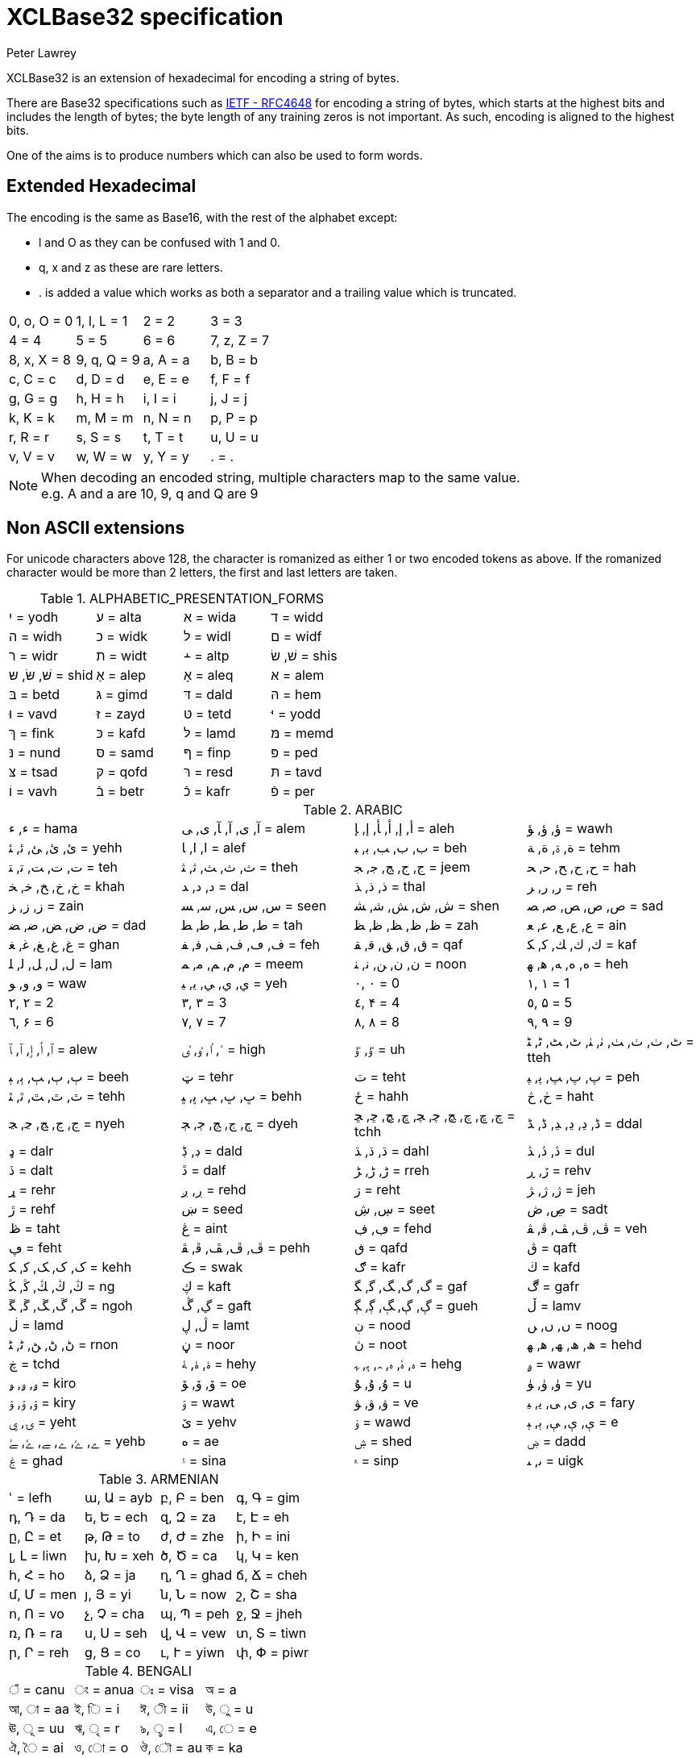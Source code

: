 = XCLBase32 specification
Peter Lawrey

XCLBase32 is an extension of hexadecimal for encoding a string of bytes.

There are Base32 specifications such as https://tools.ietf.org/html/rfc4648[IETF - RFC4648] for encoding a string of bytes,
which starts at the highest bits and includes the length of bytes; the byte length of any training zeros is not important. As such, encoding is aligned to the highest bits.

One of the aims is to produce numbers which can also be used to form words.

== Extended Hexadecimal

The encoding is the same as Base16, with the rest of the alphabet except:

- l and O as they can be confused with 1 and 0.
- q, x and z as these are rare letters.
- . is added a value which works as both a separator and a trailing value which is truncated.

|===
| 0, o, O =  0 | 1, l, L =  1 | 2 =  2 | 3 =  3
| 4 =  4 | 5 =  5 | 6 =  6 | 7, z, Z =  7
| 8, x, X =  8 | 9, q, Q =  9 | a, A =  a | b, B =  b
| c, C =  c | d, D =  d | e, E =  e | f, F =  f
| g, G =  g | h, H =  h | i, I =  i | j, J =  j
| k, K =  k | m, M =  m | n, N =  n | p, P =  p
| r, R =  r | s, S =  s | t, T =  t | u, U =  u
| v, V =  v | w, W =  w | y, Y =  y | . = .
|===

NOTE: When decoding an encoded string, multiple characters map to the same value. +
e.g. A and a are 10, 9, q and Q are 9

== Non ASCII extensions

For unicode characters above 128, the character is romanized as either 1 or two encoded tokens as above.
If the romanized character would be more than 2 letters, the first and last letters are taken.

.ALPHABETIC_PRESENTATION_FORMS
|===
| יִ = yodh | ﬠ = alta | ﬡ = wida | ﬢ = widd
| ﬣ = widh | ﬤ = widk | ﬥ = widl | ﬦ = widf
| ﬧ = widr | ﬨ = widt | ﬩ = altp | שׁ, שׂ = shis
| שּׁ, שּׂ, שּ = shid | אַ = alep | אָ = aleq | אּ = alem
| בּ = betd | גּ = gimd | דּ = dald | הּ = hem
| וּ = vavd | זּ = zayd | טּ = tetd | יּ = yodd
| ךּ = fink | כּ = kafd | לּ = lamd | מּ = memd
| נּ = nund | סּ = samd | ףּ = finp | פּ = ped
| צּ = tsad | קּ = qofd | רּ = resd | תּ = tavd
| וֹ = vavh | בֿ = betr | כֿ = kafr | פֿ = per
|===

.ARABIC
|===
| ء, ﺀ = hama | آ, ى, ﺁ, ﺂ, ﻯ, ﻰ = alem | أ, إ, ﺃ, ﺄ, ﺇ, ﺈ = aleh | ؤ, ﺅ, ﺆ = wawh
| ئ, ﺉ, ﺊ, ﺋ, ﺌ = yehh | ا, ﺍ, ﺎ = alef | ب, ﺏ, ﺐ, ﺑ, ﺒ = beh | ة, ۃ, ﺓ, ﺔ = tehm
| ت, ﺕ, ﺖ, ﺗ, ﺘ = teh | ث, ﺙ, ﺚ, ﺛ, ﺜ = theh | ج, ﺝ, ﺞ, ﺟ, ﺠ = jeem | ح, ﺡ, ﺢ, ﺣ, ﺤ = hah
| خ, ﺥ, ﺦ, ﺧ, ﺨ = khah | د, ﺩ, ﺪ = dal | ذ, ﺫ, ﺬ = thal | ر, ﺭ, ﺮ = reh
| ز, ﺯ, ﺰ = zain | س, ﺱ, ﺲ, ﺳ, ﺴ = seen | ش, ﺵ, ﺶ, ﺷ, ﺸ = shen | ص, ﺹ, ﺺ, ﺻ, ﺼ = sad
| ض, ﺽ, ﺾ, ﺿ, ﻀ = dad | ط, ﻁ, ﻂ, ﻃ, ﻄ = tah | ظ, ﻅ, ﻆ, ﻇ, ﻈ = zah | ع, ﻉ, ﻊ, ﻋ, ﻌ = ain
| غ, ﻍ, ﻎ, ﻏ, ﻐ = ghan | ف, ڡ, ﻑ, ﻒ, ﻓ, ﻔ = feh | ق, ﻕ, ﻖ, ﻗ, ﻘ = qaf | ك, ﻙ, ﻚ, ﻛ, ﻜ = kaf
| ل, ﻝ, ﻞ, ﻟ, ﻠ = lam | م, ﻡ, ﻢ, ﻣ, ﻤ = meem | ن, ﻥ, ﻦ, ﻧ, ﻨ = noon | ه, ﻩ, ﻪ, ﻫ, ﻬ = heh
| و, ﻭ, ﻮ = waw | ي, ﻱ, ﻲ, ﻳ, ﻴ = yeh | ٠, ۰ =  0 | ١, ۱ =  1
| ٢, ۲ =  2 | ٣, ۳ =  3 | ٤, ۴ =  4 | ٥, ۵ =  5
| ٦, ۶ =  6 | ٧, ۷ =  7 | ٨, ۸ =  8 | ٩, ۹ =  9
| ٱ, ٲ, ٳ, ﭐ, ﭑ = alew | ٴ, ٵ, ٶ, ٸ = high | ٷ, ﯝ = uh | ٹ, ٺ, ﭞ, ﭟ, ﭠ, ﭡ, ﭦ, ﭧ, ﭨ, ﭩ = tteh
| ٻ, ﭒ, ﭓ, ﭔ, ﭕ = beeh | ټ = tehr | ٽ = teht | پ, ﭖ, ﭗ, ﭘ, ﭙ = peh
| ٿ, ﭢ, ﭣ, ﭤ, ﭥ = tehh | ڀ, ﭚ, ﭛ, ﭜ, ﭝ = behh | ځ = hahh | ڂ, څ = haht
| ڃ, ﭶ, ﭷ, ﭸ, ﭹ = nyeh | ڄ, ﭲ, ﭳ, ﭴ, ﭵ = dyeh | چ, ڇ, ﭺ, ﭻ, ﭼ, ﭽ, ﭾ, ﭿ, ﮀ, ﮁ = tchh | ڈ, ڍ, ﮂ, ﮃ, ﮈ, ﮉ = ddal
| ډ = dalr | ڊ, ڋ = dald | ڌ, ﮄ, ﮅ = dahl | ڎ, ﮆ, ﮇ = dul
| ڏ = dalt | ڐ = dalf | ڑ, ﮌ, ﮍ = rreh | ڒ, ڕ = rehv
| ړ = rehr | ڔ, ږ = rehd | ڗ = reht | ژ, ﮊ, ﮋ = jeh
| ڙ = rehf | ښ = seed | ڛ, ڜ = seet | ڝ, ڞ = sadt
| ڟ = taht | ڠ = aint | ڢ, ڣ = fehd | ڤ, ﭪ, ﭫ, ﭬ, ﭭ = veh
| ڥ = feht | ڦ, ﭮ, ﭯ, ﭰ, ﭱ = pehh | ڧ = qafd | ڨ = qaft
| ک, ﮎ, ﮏ, ﮐ, ﮑ = kehh | ڪ = swak | ګ = kafr | ڬ = kafd
| ڭ, ﯓ, ﯔ, ﯕ, ﯖ = ng | ڮ = kaft | گ, ﮒ, ﮓ, ﮔ, ﮕ = gaf | ڰ = gafr
| ڱ, ﮚ, ﮛ, ﮜ, ﮝ = ngoh | ڲ, ڴ = gaft | ڳ, ﮖ, ﮗ, ﮘ, ﮙ = gueh | ڵ = lamv
| ڶ = lamd | ڷ, ڸ = lamt | ڹ = nood | ں, ﮞ, ﮟ = noog
| ڻ, ﮠ, ﮡ, ﮢ, ﮣ = rnon | ڼ = noor | ڽ = noot | ھ, ﮪ, ﮫ, ﮬ, ﮭ = hehd
| ڿ = tchd | ۀ, ﮤ, ﮥ = hehy | ہ, ۂ, ﮦ, ﮧ, ﮨ, ﮩ = hehg | ۄ = wawr
| ۅ, ﯠ, ﯡ = kiro | ۆ, ﯙ, ﯚ = oe | ۇ, ﯗ, ﯘ =  u | ۈ, ﯛ, ﯜ = yu
| ۉ, ﯢ, ﯣ = kiry | ۊ = wawt | ۋ, ﯞ, ﯟ = ve | ی, ﯼ, ﯽ, ﯾ, ﯿ = fary
| ۍ, ۑ = yeht | ێ = yehv | ۏ = wawd | ې, ﯤ, ﯥ, ﯦ, ﯧ =  e
| ے, ۓ, ﮮ, ﮯ, ﮰ, ﮱ = yehb | ە = ae | ۺ = shed | ۻ = dadd
| ۼ = ghad | ۽ = sina | ۾ = sinp | ﯨ, ﯩ = uigk
|===

.ARMENIAN
|===
| ՙ = lefh | ա, Ա = ayb | բ, Բ = ben | գ, Գ = gim
| դ, Դ = da | ե, Ե = ech | զ, Զ = za | է, Է = eh
| ը, Ը = et | թ, Թ = to | ժ, Ժ = zhe | ի, Ի = ini
| լ, Լ = liwn | խ, Խ = xeh | ծ, Ծ = ca | կ, Կ = ken
| հ, Հ = ho | ձ, Ձ = ja | ղ, Ղ = ghad | ճ, Ճ = cheh
| մ, Մ = men | յ, Յ = yi | ն, Ն = now | շ, Շ = sha
| ո, Ո = vo | չ, Չ = cha | պ, Պ = peh | ջ, Ջ = jheh
| ռ, Ռ = ra | ս, Ս = seh | վ, Վ = vew | տ, Տ = tiwn
| ր, Ր = reh | ց, Ց = co | ւ, Ւ = yiwn | փ, Փ = piwr
| ք, Ք = keh | օ, Օ = oh | ֆ, Ֆ = feh
|===

.BENGALI
|===
| ঁ = canu | ং = anua | ঃ = visa | অ =  a
| আ, া = aa | ই, ি =  i | ঈ, ী = ii | উ, ু =  u
| ঊ, ূ = uu | ঋ, ৃ =  r | ঌ, ৢ =  l | এ, ে =  e
| ঐ, ৈ = ai | ও, ো =  o | ঔ, ৌ = au | ক = ka
| খ = kha | গ = ga | ঘ = gha | ঙ = nga
| চ = ca | ছ = cha | জ = ja | ঝ = jha
| ঞ = nya | ট = tta | ঠ = ttha | ড = dda
| ঢ = ddha | ণ = nna | ত = ta | থ = tha
| দ = da | ধ = dha | ন = na | প = pa
| ফ = pha | ব = ba | ভ = bha | ম = ma
| য = ya | র = ra | ল = la | শ = sha
| ষ = ssa | স = sa | হ = ha | ় = nuka
| ৄ, ৠ = rr | ্ = vira | ড় = rra | ঢ় = rha
| য় = yya | ৡ, ৣ = ll | ০ =  0 | ১ =  1
| ২ =  2 | ৩ =  3 | ৪ =  4 | ৫ =  5
| ৬ =  6 | ৭ =  7 | ৮ =  8 | ৯ =  9
| ৰ = ram | ৱ = ral
|===

.BOPOMOFO
|===
| ㄅ =  b | ㄆ, ㆴ =  p | ㄇ =  m | ㄈ =  f
| ㄉ =  d | ㄊ, ㆵ =  t | ㄋ =  n | ㄌ =  l
| ㄍ =  g | ㄎ, ㆶ =  k | ㄏ, ㆷ =  h | ㄐ =  j
| ㄑ =  q | ㄒ =  x | ㄓ = zh | ㄔ = ch
| ㄕ = sh | ㄖ =  r | ㄗ =  z | ㄘ =  c
| ㄙ =  s | ㄚ =  a | ㄛ =  o | ㄜ =  e
| ㄝ = eh | ㄞ = ai | ㄟ = ei | ㄠ = au
| ㄡ = ou | ㄢ = an | ㄣ = en | ㄤ = ang
| ㄥ = eng | ㄦ = er | ㄧ =  i | ㄨ =  u
| ㄩ = iu | ㄪ =  v | ㄫ = ng | ㄬ = gn
| ㆠ = bu | ㆡ = zi | ㆢ = ji | ㆣ = gu
| ㆤ = ee | ㆥ = enn | ㆦ = oo | ㆧ = onn
| ㆨ = ir | ㆩ = ann | ㆪ = inn | ㆫ = unn
| ㆬ = im | ㆭ = ngg | ㆮ = ainn | ㆯ = aunn
| ㆰ = am | ㆱ = om | ㆲ = ong | ㆳ = innn
|===

.CHEROKEE
|===
| Ꭰ =  a | Ꭱ =  e | Ꭲ =  i | Ꭳ =  o
| Ꭴ =  u | Ꭵ =  v | Ꭶ = ga | Ꭷ = ka
| Ꭸ = ge | Ꭹ = gi | Ꭺ = go | Ꭻ = gu
| Ꭼ = gv | Ꭽ = ha | Ꭾ = he | Ꭿ = hi
| Ꮀ = ho | Ꮁ = hu | Ꮂ = hv | Ꮃ = la
| Ꮄ = le | Ꮅ = li | Ꮆ = lo | Ꮇ = lu
| Ꮈ = lv | Ꮉ = ma | Ꮊ = me | Ꮋ = mi
| Ꮌ = mo | Ꮍ = mu | Ꮎ = na | Ꮏ = hna
| Ꮐ = nah | Ꮑ = ne | Ꮒ = ni | Ꮓ = no
| Ꮔ = nu | Ꮕ = nv | Ꮖ = qua | Ꮗ = que
| Ꮘ = qui | Ꮙ = quo | Ꮚ = quu | Ꮛ = quv
| Ꮜ = sa | Ꮝ =  s | Ꮞ = se | Ꮟ = si
| Ꮠ = so | Ꮡ = su | Ꮢ = sv | Ꮣ = da
| Ꮤ = ta | Ꮥ = de | Ꮦ = te | Ꮧ = di
| Ꮨ = ti | Ꮩ = do | Ꮪ = du | Ꮫ = dv
| Ꮬ = dla | Ꮭ = tla | Ꮮ = tle | Ꮯ = tli
| Ꮰ = tlo | Ꮱ = tlu | Ꮲ = tlv | Ꮳ = tsa
| Ꮴ = tse | Ꮵ = tsi | Ꮶ = tso | Ꮷ = tsu
| Ꮸ = tsv | Ꮹ = wa | Ꮺ = we | Ꮻ = wi
| Ꮼ = wo | Ꮽ = wu | Ꮾ = wv | Ꮿ = ya
| Ᏸ = ye | Ᏹ = yi | Ᏺ = yo | Ᏻ = yu
| Ᏼ = yv
|===

.CJK_COMPATIBILITY
|===
| ㍘ =  0 | ㍙ =  1 | ㍚ =  2 | ㍛ =  3
| ㍜ =  4 | ㍝ =  5 | ㍞ =  6 | ㍟ =  7
| ㍠ =  8 | ㍡ =  9 | ㍢ = 10 | ㍣ = 11
| ㍤ = 12 | ㍥ = 13 | ㍦ = 14 | ㍧ = 15
| ㍨ = 16 | ㍩ = 17 | ㍪ = 18 | ㍫ = 19
| ㍬ = 20 | ㍭ = 21 | ㍮ = 22 | ㍯ = 23
| ㍰ = 24
|===

.CJK_COMPATIBILITY_IDEOGRAPHS
|===
| 參 =  3 | 拾, 什 = 10 | 兩 =  2 | 零 =  0
| 六, 陸 =  6
|===

.CJK_RADICALS_SUPPLEMENT
|===
| ⺀ = rept | ⺁ = clif | ⺂ = seco | ⺃, ⺄ = sect
| ⺅ = pern | ⺆ = box | ⺇ = tabe | ⺈ = knio
| ⺉ = knit | ⺊ = divn | ⺋ = seal | ⺌, ⻑ = one
| ⺍, ⻒ = two | ⺎ = lamo | ⺏, ⺐ = lamt | ⺑ = lamf
| ⺒ = snae | ⺓ = thrd | ⺔ = snoo | ⺕ = snot
| ⺖ = heao | ⺗ = heat | ⺘ = hand | ⺙ = rap
| ⺛ = choe | ⺜ = sun | ⺝ = moon | ⺞ = deah
| ⺟ = motr | ⺠ = civn | ⺡ = wato | ⺢ = watt
| ⺣ = fire | ⺤ = pawo | ⺥ = pawt | ⺦ = halt
| ⺧ = cow | ⺨ = dog | ⺩ = jade | ⺪ = bolo
| ⺫ = eye | ⺬ = spio | ⺭ = spit | ⺮ = bamo
| ⺯, ⺰ = silk | ⺱ = neto | ⺲, ⺳ = nett | ⺴ = netf
| ⺵ = mesh | ⺶ = shep | ⺷ = ram | ⺸ = ewe
| ⺹ = old | ⺺ = bruo | ⺻ = brut | ⺼ = meat
| ⺽ = morr | ⺾ = grao | ⺿, ⻀ = grat | ⻁ = tigr
| ⻂ = clos | ⻃ = weso | ⻄ = west | ⻅ = see
| ⻆, ⻇ = horn | ⻈ = speh | ⻉ = shel | ⻊ = foot
| ⻋ = cart | ⻌ = walk | ⻍ = walo | ⻎ = walt
| ⻏ = city | ⻐ = gold | ⻓ = long | ⻔ = gate
| ⻕ = mouo | ⻖ = mout | ⻗ = rain | ⻘ = blue
| ⻙ = tanl | ⻚ = leaf | ⻛ = wind | ⻜ = fly
| ⻝ = eato | ⻞, ⻟ = eatt | ⻠ = eat | ⻡ = head
| ⻢ = hore | ⻣ = bone | ⻤ = ghot | ⻥ = fish
| ⻦ = bird | ⻧ = salt | ⻨ = whet | ⻩ = yelw
| ⻪ = frog | ⻫, ⻬ = even | ⻭, ⻮ = tooh | ⻯, ⻰ = dran
| ⻱, ⻲, ⻳ = ture
|===

.CJK_SYMBOLS_AND_PUNCTUATION
|===
| 〇 =  0 | 〡 =  1 | 〢 =  2 | 〣 =  3
| 〤 =  4 | 〥 =  5 | 〦 =  6 | 〧 =  7
| 〨 =  8 | 〩 =  9 | 〸 = 10 | 〹 = 20
| 〺 = 30
|===

.CYRILLIC
|===
| а, А =  a | б, Б = be | в, В = ve | г, Г = ghe
| д, Д = de | е, Е = ie | ж, Ж = zhe | з, З = ze
| и, И =  i | й, Й = shoi | к, К = ka | л, Л = el
| м, М = em | н, Н = en | о, О =  o | п, П = pe
| р, Р = er | с, С = es | т, Т = te | у, У =  u
| ф, Ф = ef | х, Х = ha | ц, Ц = tse | ч, Ч = che
| ш, Ш = sha | щ, Щ = shca | ъ, Ъ = hars | ы, Ы = yeru
| ь, Ь = sofs | э, Э =  e | ю, Ю = yu | я, Я = ya
| ѐ, Ѐ = ieg | ё, Ё = io | ђ, Ђ = dje | ѓ, Ѓ = gje
| є, Є = ukri | ѕ, Ѕ = dze | і, І = byeu | ї, Ї = yi
| ј, Ј = je | љ, Љ = lje | њ, Њ = nje | ћ, Ћ = tshe
| ќ, Ќ = kje | ѝ, Ѝ = ig | ў, Ў = shou | џ, Џ = dzhe
| ѡ, Ѡ = omea | ѣ, Ѣ = yat | ѥ, Ѥ = iote | ѧ, Ѧ = lity
| ѩ, Ѩ = iotl | ѫ, Ѫ = bigy | ѭ, Ѭ = iotb | ѯ, Ѯ = ksi
| ѱ, Ѱ = psi | ѳ, Ѳ = fita | ѵ, Ѵ = izha | ѷ, Ѷ = izhg
| ѹ, Ѹ = uk | ѻ, Ѻ = rouo | ѽ, Ѽ = omet | ѿ, Ѿ = ot
| ҁ, Ҁ = kopa | ҍ, Ҍ = sems | ҏ, Ҏ = ert | ґ, Ґ = gheu
| ғ, Ғ = ghes | ҕ, Ҕ = ghem | җ, Җ, ӝ, Ӝ = zhed | ҙ, Ҙ, ӟ, Ӟ = zed
| қ, Қ = kad | ҝ, Ҝ = kav | ҟ, Ҟ = kas | ҡ, Ҡ = bask
| ң, Ң = end | ҧ, Ҧ = pem | ҩ, Ҩ = abkh | ҫ, Ҫ = esd
| ҭ, Ҭ = ted | ү, Ү, ұ, Ұ = stru | ҳ, Ҳ = had | ҷ, Ҷ, ӵ, Ӵ = ched
| ҹ, Ҹ = chev | һ, Һ = shha | ҽ, Ҽ, ҿ, Ҿ = abkc | ӂ, Ӂ = zheb
| ӄ, Ӄ = kah | ӈ, Ӈ = enh | ӌ, Ӌ = khac | ӑ, Ӑ = ab
| ӓ, Ӓ = ad | ӗ, Ӗ = ieb | ә, Ә = scha | ӛ, Ӛ = schd
| ӡ, Ӡ = abkd | ӣ, Ӣ = im | ӥ, Ӥ = id | ӧ, Ӧ = od
| ө, Ө, ӫ, Ӫ = baro | ӭ, Ӭ = ed | ӯ, Ӯ = um | ӱ, Ӱ = ud
| ӳ, Ӳ = ua | ӹ, Ӹ = yerd
|===

.DEVANAGARI
|===
| ँ = canu | ं, ॒ = anua | ः = visa | अ =  a
| आ, ा = aa | इ, ि =  i | ई, ी = ii | उ, ु =  u
| ऊ, ू = uu | ऋ, ृ =  r | ऌ, ॢ =  l | ऍ, ए, ॅ, े =  e
| ऎ, ॆ = shoe | ऐ, ै = ai | ऑ, ओ, ॉ, ो =  o | ऒ, ॊ = shoo
| औ, ौ = au | क = ka | ख = kha | ग = ga
| घ = gha | ङ = nga | च = ca | छ = cha
| ज = ja | झ = jha | ञ = nya | ट = tta
| ठ = ttha | ड = dda | ढ = ddha | ण = nna
| त = ta | थ = tha | द = da | ध = dha
| न = na | ऩ = nnna | प = pa | फ = pha
| ब = ba | भ = bha | म = ma | य = ya
| र = ra | ऱ = rra | ल = la | ळ = lla
| ऴ = llla | व = va | श = sha | ष = ssa
| स = sa | ह = ha | ़ = nuka | ऽ = avaa
| ॄ, ॠ = rr | ् = vira | ॑ = udaa | क़ = qa
| ख़ = khha | ग़ = ghha | ज़ = za | ड़ = ddda
| ढ़ = rha | फ़ = fa | य़ = yya | ॡ, ॣ = ll
| ० =  0 | १ =  1 | २ =  2 | ३ =  3
| ४ =  4 | ५ =  5 | ६ =  6 | ७ =  7
| ८ =  8 | ९ =  9
|===

.DINGBATS
|===
| ❡ = ornt | ❶, ➀, ➊ =  1 | ❷, ➁, ➋ =  2 | ❸, ➂, ➌ =  3
| ❹, ➃, ➍ =  4 | ❺, ➄, ➎ =  5 | ❻, ➅, ➏ =  6 | ❼, ➆, ➐ =  7
| ❽, ➇, ➑ =  8 | ❾, ➈, ➒ =  9 | ❿, ➉, ➓ = 10
|===

.ENCLOSED_ALPHANUMERICS
|===
| ①, ⑴, ⒈ =  1 | ②, ⑵, ⒉ =  2 | ③, ⑶, ⒊ =  3 | ④, ⑷, ⒋ =  4
| ⑤, ⑸, ⒌ =  5 | ⑥, ⑹, ⒍ =  6 | ⑦, ⑺, ⒎ =  7 | ⑧, ⑻, ⒏ =  8
| ⑨, ⑼, ⒐ =  9 | ⑩, ⑽ = 10 | ⑪, ⑾ = 11 | ⑫, ⑿ = 12
| ⑬, ⒀ = 13 | ⑭, ⒁ = 14 | ⑮, ⒂ = 15 | ⑯, ⒃ = 16
| ⑰, ⒄ = 17 | ⑱, ⒅ = 18 | ⑲, ⒆ = 19 | ⑳, ⒇ = 20
| ⒜, ⓐ, Ⓐ =  a | ⒝, ⓑ, Ⓑ =  b | ⒞, ⓒ, Ⓒ =  c | ⒟, ⓓ, Ⓓ =  d
| ⒠, ⓔ, Ⓔ =  e | ⒡, ⓕ, Ⓕ =  f | ⒢, ⓖ, Ⓖ =  g | ⒣, ⓗ, Ⓗ =  h
| ⒤, ⓘ, Ⓘ =  i | ⒥, ⓙ, Ⓙ =  j | ⒦, ⓚ, Ⓚ =  k | ⒧, ⓛ, Ⓛ =  l
| ⒨, ⓜ, Ⓜ =  m | ⒩, ⓝ, Ⓝ =  n | ⒪, ⓞ, Ⓞ =  o | ⒫, ⓟ, Ⓟ =  p
| ⒬, ⓠ, Ⓠ =  q | ⒭, ⓡ, Ⓡ =  r | ⒮, ⓢ, Ⓢ =  s | ⒯, ⓣ, Ⓣ =  t
| ⒰, ⓤ, Ⓤ =  u | ⒱, ⓥ, Ⓥ =  v | ⒲, ⓦ, Ⓦ =  w | ⒳, ⓧ, Ⓧ =  x
| ⒴, ⓨ, Ⓨ =  y | ⒵, ⓩ, Ⓩ =  z | ⓪ =  0
|===

.ENCLOSED_CJK_LETTERS_AND_MONTHS
|===
| ㈠, ㊀ =  1 | ㈡, ㊁ =  2 | ㈢, ㊂ =  3 | ㈣, ㊃ =  4
| ㈤, ㊄ =  5 | ㈥, ㊅ =  6 | ㈦, ㊆ =  7 | ㈧, ㊇ =  8
| ㈨, ㊈ =  9 | ㈩, ㊉ = 10 | ㋐ =  a | ㋑ =  i
| ㋒ =  u | ㋓ =  e | ㋔ =  o | ㋕ = ka
| ㋖ = ki | ㋗ = ku | ㋘ = ke | ㋙ = ko
| ㋚ = sa | ㋛ = si | ㋜ = su | ㋝ = se
| ㋞ = so | ㋟ = ta | ㋠ = ti | ㋡ = tu
| ㋢ = te | ㋣ = to | ㋤ = na | ㋥ = ni
| ㋦ = nu | ㋧ = ne | ㋨ = no | ㋩ = ha
| ㋪ = hi | ㋫ = hu | ㋬ = he | ㋭ = ho
| ㋮ = ma | ㋯ = mi | ㋰ = mu | ㋱ = me
| ㋲ = mo | ㋳ = ya | ㋴ = yu | ㋵ = yo
| ㋶ = ra | ㋷ = ri | ㋸ = ru | ㋹ = re
| ㋺ = ro | ㋻ = wa | ㋼ = wi | ㋽ = we
| ㋾ = wo
|===

.ETHIOPIC
|===
| ሀ = ha | ሁ = hu | ሂ = hi | ሃ = haa
| ሄ = hee | ህ = he | ሆ = ho | ለ = la
| ሉ = lu | ሊ = li | ላ = laa | ሌ = lee
| ል = le | ሎ = lo | ሏ = lwa | ሐ = hha
| ሑ = hhu | ሒ = hhi | ሓ = hhaa | ሔ = hhee
| ሕ = hhe | ሖ = hho | ሗ = hhwa | መ = ma
| ሙ = mu | ሚ = mi | ማ = maa | ሜ = mee
| ም = me | ሞ = mo | ሟ = mwa | ሠ = sza
| ሡ = szu | ሢ = szi | ሣ = szaa | ሤ = szee
| ሥ = sze | ሦ = szo | ሧ = szwa | ረ = ra
| ሩ = ru | ሪ = ri | ራ = raa | ሬ = ree
| ር = re | ሮ = ro | ሯ = rwa | ሰ = sa
| ሱ = su | ሲ = si | ሳ = saa | ሴ = see
| ስ = se | ሶ = so | ሷ = swa | ሸ = sha
| ሹ = shu | ሺ = shi | ሻ = shaa | ሼ = shee
| ሽ = she | ሾ = sho | ሿ = shwa | ቀ = qa
| ቁ = qu | ቂ = qi | ቃ = qaa | ቄ = qee
| ቅ = qe | ቆ = qo | ቈ = qwa | ቊ = qwi
| ቋ = qwaa | ቌ = qwee | ቍ = qwe | ቐ = qha
| ቑ = qhu | ቒ = qhi | ቓ = qhaa | ቔ = qhee
| ቕ = qhe | ቖ = qho | ቘ, ቛ = qhwa | ቚ = qhwi
| ቜ, ቝ = qhwe | በ = ba | ቡ = bu | ቢ = bi
| ባ = baa | ቤ = bee | ብ = be | ቦ = bo
| ቧ = bwa | ቨ = va | ቩ = vu | ቪ = vi
| ቫ = vaa | ቬ = vee | ቭ = ve | ቮ = vo
| ቯ = vwa | ተ = ta | ቱ = tu | ቲ = ti
| ታ = taa | ቴ = tee | ት = te | ቶ = to
| ቷ = twa | ቸ = ca | ቹ = cu | ቺ = ci
| ቻ = caa | ቼ = cee | ች = ce | ቾ = co
| ቿ = cwa | ኀ = xa | ኁ = xu | ኂ = xi
| ኃ = xaa | ኄ = xee | ኅ = xe | ኆ = xo
| ኈ = xwa | ኊ = xwi | ኋ = xwaa | ኌ = xwee
| ኍ = xwe | ነ = na | ኑ = nu | ኒ = ni
| ና = naa | ኔ = nee | ን = ne | ኖ = no
| ኗ = nwa | ኘ = nya | ኙ = nyu | ኚ = nyi
| ኛ = nyaa | ኜ = nyee | ኝ = nye | ኞ = nyo
| ኟ = nywa | አ, ኣ = gloa | ኡ = glou | ኢ = gloi
| ኤ, እ = gloe | ኦ = gloo | ኧ = glow | ከ = ka
| ኩ = ku | ኪ = ki | ካ = kaa | ኬ = kee
| ክ = ke | ኮ = ko | ኰ = kwa | ኲ = kwi
| ኳ = kwaa | ኴ = kwee | ኵ = kwe | ኸ = kxa
| ኹ = kxu | ኺ = kxi | ኻ = kxaa | ኼ = kxee
| ኽ = kxe | ኾ = kxo | ዀ, ዃ = kxwa | ዂ = kxwi
| ዄ, ዅ = kxwe | ወ = wa | ዉ = wu | ዊ = wi
| ዋ = waa | ዌ = wee | ው = we | ዎ = wo
| ዐ, ዓ, ጳ = phaa | ዑ = phau | ዒ = phai | ዔ, ዕ = phae
| ዖ = phao | ዘ = za | ዙ = zu | ዚ = zi
| ዛ = zaa | ዜ = zee | ዝ = ze | ዞ = zo
| ዟ = zwa | ዠ = zha | ዡ = zhu | ዢ = zhi
| ዣ = zhaa | ዤ = zhee | ዥ = zhe | ዦ = zho
| ዧ = zhwa | የ = ya | ዩ = yu | ዪ = yi
| ያ = yaa | ዬ = yee | ይ = ye | ዮ = yo
| ደ = da | ዱ = du | ዲ = di | ዳ = daa
| ዴ = dee | ድ = de | ዶ = do | ዷ = dwa
| ዸ = dda | ዹ = ddu | ዺ = ddi | ዻ = ddaa
| ዼ = ddee | ዽ = dde | ዾ = ddo | ዿ = ddwa
| ጀ = ja | ጁ = ju | ጂ = ji | ጃ = jaa
| ጄ = jee | ጅ = je | ጆ = jo | ጇ = jwa
| ገ = ga | ጉ = gu | ጊ = gi | ጋ = gaa
| ጌ = gee | ግ = ge | ጎ = go | ጐ = gwa
| ጒ = gwi | ጓ = gwaa | ጔ = gwee | ጕ = gwe
| ጘ = gga | ጙ = ggu | ጚ = ggi | ጛ = ggaa
| ጜ = ggee | ጝ = gge | ጞ = ggo | ጠ = tha
| ጡ = thu | ጢ = thi | ጣ = thaa | ጤ = thee
| ጥ = the | ጦ = tho | ጧ = thwa | ጨ = cha
| ጩ = chu | ጪ = chi | ጫ = chaa | ጬ = chee
| ጭ = che | ጮ = cho | ጯ = chwa | ጰ = pha
| ጱ = phu | ጲ = phi | ጴ = phee | ጵ = phe
| ጶ = pho | ጷ = phwa | ጸ = tsa | ጹ = tsu
| ጺ = tsi | ጻ = tsaa | ጼ = tsee | ጽ = tse
| ጾ = tso | ጿ = tswa | ፀ = tza | ፁ = tzu
| ፂ = tzi | ፃ = tzaa | ፄ = tzee | ፅ = tze
| ፆ = tzo | ፈ = fa | ፉ = fu | ፊ = fi
| ፋ = faa | ፌ = fee | ፍ = fe | ፎ = fo
| ፏ = fwa | ፐ = pa | ፑ = pu | ፒ = pi
| ፓ = paa | ፔ = pee | ፕ = pe | ፖ = po
| ፗ = pwa | ፘ = rya | ፙ = mya | ፚ = fya
| ፩ =  1 | ፪ =  2 | ፫ =  3 | ፬ =  4
| ፭ =  5 | ፮ =  6 | ፯ =  7 | ፰ =  8
| ፱ =  9 | ፲ = 10 | ፳ = 20 | ፴ = 30
| ፶ = 50
|===

.GEORGIAN
|===
| ა = an | ბ = ban | გ = gan | დ = don
| ე = en | ვ = vin | ზ = zen | თ = tan
| ი = in | კ = kan | ლ = las | მ = man
| ნ = nar | ო = on | პ = par | ჟ = zhar
| რ = rae | ს = san | ტ = tar | უ = un
| ფ = phar | ქ = khar | ღ = ghan | ყ = qar
| შ = shin | ჩ = chin | ც = can | ძ = jil
| წ = cil | ჭ = char | ხ = xan | ჯ = jhan
| ჰ = hae | ჱ = he | ჲ = hie | ჳ = we
| ჴ = har | ჵ = hoe | ჶ = fi
|===

.GREEK
|===
| ΐ, ϊ, Ϊ, ἱ, Ἱ, ἳ, Ἳ, ἵ, Ἵ, ἷ, Ἷ, ῒ, ΐ, ῗ = iotd | ά, Ά = alpt | έ, Έ = epst | ή, Ή = etat
| ί, Ί = iott | ΰ, ϋ, Ϋ, ὑ, Ὑ, ὓ, Ὓ, ὕ, Ὕ, ὗ, Ὗ, ῢ, ΰ, ῧ = upsd | α, Α = alpa | β, Β = beta
| γ, Γ = gama | δ, Δ = dela | ε, Ε = epsn | ζ, Ζ = zeta
| η, Η = eta | θ, Θ = thea | ι, Ι = iota | κ, Κ = kapa
| λ, Λ = lama | μ, Μ = mu | ν, Ν = nu | ξ, Ξ = xi
| ο, Ο = omin | π, Π = pi | ρ, Ρ = rho | ς, Σ = fins
| σ, Σ = siga | τ, Τ = tau | υ, Υ = upsn | φ, Φ = phi
| χ, Χ = chi | ψ, Ψ = psi | ω, Ω = omea | ό, Ό = omit
| ύ, Ύ = upst | ώ, Ώ = omet | ϛ, Ϛ = stia | ϝ, Ϝ = diga
| ϟ, Ϟ = kopa | ϡ, Ϡ = sami | ϣ, Ϣ = shei | ϥ, Ϥ = fei
| ϧ, Ϧ = khei | ϩ, Ϩ = hori | ϫ, Ϫ = gana | ϭ, Ϭ = shia
| ϯ, Ϯ = dei | ϳ = yot | ἀ, Ἀ, ἂ, Ἂ, ἄ, Ἄ, ἆ, Ἆ, ᾀ, ᾈ, ᾂ, ᾊ, ᾄ, ᾌ, ᾆ, ᾎ, ᾶ, ᾷ, ᾼ = alpp | ἁ, Ἁ, ἃ, Ἃ, ἅ, Ἅ, ἇ, Ἇ, ᾁ, ᾉ, ᾃ, ᾋ, ᾅ, ᾍ, ᾇ, ᾏ = alpd
| ἐ, Ἐ, ἒ, Ἒ, ἔ, Ἔ = epsp | ἑ, Ἑ, ἓ, Ἓ, ἕ, Ἕ = epsd | ἠ, Ἠ, ἢ, Ἢ, ἤ, Ἤ, ἦ, Ἦ, ᾐ, ᾘ, ᾒ, ᾚ, ᾔ, ᾜ, ᾖ, ᾞ, ῆ, ῇ, ῌ = etap | ἡ, Ἡ, ἣ, Ἣ, ἥ, Ἥ, ἧ, Ἧ, ᾑ, ᾙ, ᾓ, ᾛ, ᾕ, ᾝ, ᾗ, ᾟ = etad
| ἰ, Ἰ, ἲ, Ἲ, ἴ, Ἴ, ἶ, Ἶ, ῖ = iotp | ὀ, Ὀ, ὂ, Ὂ, ὄ, Ὄ = omip | ὁ, Ὁ, ὃ, Ὃ, ὅ, Ὅ = omid | ὐ, ὒ, ὔ, ὖ, ῦ = upsp
| ὠ, Ὠ, ὢ, Ὢ, ὤ, Ὤ, ὦ, Ὦ, ᾠ, ᾨ, ᾢ, ᾪ, ᾤ, ᾬ, ᾦ, ᾮ, ῶ, ῷ, ῼ = omep | ὡ, Ὡ, ὣ, Ὣ, ὥ, Ὥ, ὧ, Ὧ, ᾡ, ᾩ, ᾣ, ᾫ, ᾥ, ᾭ, ᾧ, ᾯ = omed | ὰ, Ὰ, ᾰ, Ᾰ, ᾲ = alpv | ά, Ά, ᾴ = alpo
| ὲ, Ὲ = epsv | έ, Έ = epso | ὴ, Ὴ, ῂ = etav | ή, Ή, ῄ = etao
| ὶ, Ὶ, ῐ, Ῐ = iotv | ί, Ί = ioto | ὸ, Ὸ = omiv | ό, Ό = omio
| ὺ, Ὺ, ῠ, Ῠ = upsv | ύ, Ύ = upso | ὼ, Ὼ, ῲ = omev | ώ, Ώ, ῴ = omeo
| ᾱ, Ᾱ = alpm | ᾳ, ᾼ = alpy | ῃ, ῌ = etay | ῑ, Ῑ = iotm
| ῡ, Ῡ = upsm | ῤ = rhop | ῥ, Ῥ = rhod | ῳ, ῼ = omey
|===

.GUJARATI
|===
| ઁ = canu | ં = anua | ઃ = visa | અ =  a
| આ, ા = aa | ઇ, િ =  i | ઈ, ી = ii | ઉ, ુ =  u
| ઊ, ૂ = uu | ઋ, ૃ =  r | ઍ, એ, ૅ, ે =  e | ઐ, ૈ = ai
| ઑ, ઓ, ૉ, ો =  o | ઔ, ૌ = au | ક = ka | ખ = kha
| ગ = ga | ઘ = gha | ઙ = nga | ચ = ca
| છ = cha | જ = ja | ઝ = jha | ઞ = nya
| ટ = tta | ઠ = ttha | ડ = dda | ઢ = ddha
| ણ = nna | ત = ta | થ = tha | દ = da
| ધ = dha | ન = na | પ = pa | ફ = pha
| બ = ba | ભ = bha | મ = ma | ય = ya
| ર = ra | લ = la | ળ = lla | વ = va
| શ = sha | ષ = ssa | સ = sa | હ = ha
| ઼ = nuka | ઽ = avaa | ૄ, ૠ = rr | ્ = vira
| ૦ =  0 | ૧ =  1 | ૨ =  2 | ૩ =  3
| ૪ =  4 | ૫ =  5 | ૬ =  6 | ૭ =  7
| ૮ =  8 | ૯ =  9
|===

.GURMUKHI
|===
| ਂ = bini | ਅ =  a | ਆ, ਾ = aa | ਇ, ਿ =  i
| ਈ, ੀ = ii | ਉ, ੁ =  u | ਊ, ੂ = uu | ਏ, ੇ = ee
| ਐ, ੈ = ai | ਓ, ੋ = oo | ਔ, ੌ = au | ਕ = ka
| ਖ = kha | ਗ = ga | ਘ = gha | ਙ = nga
| ਚ = ca | ਛ = cha | ਜ = ja | ਝ = jha
| ਞ = nya | ਟ = tta | ਠ = ttha | ਡ = dda
| ਢ = ddha | ਣ = nna | ਤ = ta | ਥ = tha
| ਦ = da | ਧ = dha | ਨ = na | ਪ = pa
| ਫ = pha | ਬ = ba | ਭ = bha | ਮ = ma
| ਯ = ya | ਰ = ra | ਲ = la | ਲ਼ = lla
| ਵ = va | ਸ਼ = sha | ਸ = sa | ਹ = ha
| ਼ = nuka | ੍ = vira | ਖ਼ = khha | ਗ਼ = ghha
| ਜ਼ = za | ੜ = rra | ਫ਼ = fa | ੦ =  0
| ੧ =  1 | ੨ =  2 | ੩ =  3 | ੪ =  4
| ੫ =  5 | ੬ =  6 | ੭ =  7 | ੮ =  8
| ੯ =  9
|===

.HALFWIDTH_AND_FULLWIDTH_FORMS
|===
| ０ =  0 | １ =  1 | ２ =  2 | ３ =  3
| ４ =  4 | ５ =  5 | ６ =  6 | ７ =  7
| ８ =  8 | ９ =  9 | ａ, Ａ, ｧ, ｱ =  a | ｂ, Ｂ =  b
| ｃ, Ｃ =  c | ｄ, Ｄ =  d | ｅ, Ｅ, ｪ, ｴ =  e | ｆ, Ｆ =  f
| ｇ, Ｇ =  g | ｈ, Ｈ =  h | ｉ, Ｉ, ｨ, ｲ =  i | ｊ, Ｊ =  j
| ｋ, Ｋ =  k | ｌ, Ｌ =  l | ｍ, Ｍ =  m | ｎ, Ｎ, ﾝ =  n
| ｏ, Ｏ, ｫ, ｵ =  o | ｐ, Ｐ =  p | ｑ, Ｑ =  q | ｒ, Ｒ =  r
| ｓ, Ｓ =  s | ｔ, Ｔ =  t | ｕ, Ｕ, ｩ, ｳ =  u | ｖ, Ｖ =  v
| ｗ, Ｗ =  w | ｘ, Ｘ =  x | ｙ, Ｙ =  y | ｚ, Ｚ =  z
| ｦ = wo | ｬ, ﾔ = ya | ｭ, ﾕ = yu | ｮ, ﾖ = yo
| ｯ, ﾂ = tu | ｶ = ka | ｷ = ki | ｸ = ku
| ｹ = ke | ｺ = ko | ｻ = sa | ｼ = si
| ｽ = su | ｾ = se | ｿ = so | ﾀ = ta
| ﾁ = ti | ﾃ = te | ﾄ = to | ﾅ = na
| ﾆ = ni | ﾇ = nu | ﾈ = ne | ﾉ = no
| ﾊ = ha | ﾋ = hi | ﾌ = hu | ﾍ = he
| ﾎ = ho | ﾏ = ma | ﾐ = mi | ﾑ = mu
| ﾒ = me | ﾓ = mo | ﾗ = ra | ﾘ = ri
| ﾙ = ru | ﾚ = re | ﾛ = ro | ﾜ = wa
|===

.HANGUL_COMPATIBILITY_JAMO
|===
| ㄱ = kiyk | ㄲ = ssak | ㄳ = kiys | ㄴ = nien
| ㄵ = niec | ㄶ = nieh | ㄷ = tikt | ㄸ = ssat
| ㄹ = riel | ㄺ, ㅩ = riek | ㄻ = riem | ㄼ, ㄿ, ㅫ, ㅬ = riep
| ㄽ = ries | ㄾ, ㅪ = riet | ㅀ = rieh | ㅁ = miem
| ㅂ = piep | ㅃ = ssap | ㅄ, ㅴ, ㅵ = pies | ㅅ = sios
| ㅆ = ssas | ㅇ = ieug | ㅈ = ciec | ㅉ = ssac
| ㅊ = chih | ㅋ = khih | ㅌ = thih | ㅍ = phih
| ㅎ = hieh | ㅏ =  a | ㅐ = ae | ㅑ = ya
| ㅒ = yae | ㅓ = eo | ㅔ =  e | ㅕ = yeo
| ㅖ = ye | ㅗ =  o | ㅘ = wa | ㅙ = wae
| ㅚ = oe | ㅛ = yo | ㅜ =  u | ㅝ = weo
| ㅞ = we | ㅟ = wi | ㅠ = yu | ㅡ = eu
| ㅢ = yi | ㅣ =  i | ㅥ = ssan | ㅦ = niet
| ㅧ = nies | ㅨ = niep | ㅭ = riey | ㅮ, ㅰ = miep
| ㅯ = mies | ㅱ = kapm | ㅲ = piek | ㅳ, ㅷ = piet
| ㅶ = piec | ㅸ, ㅹ = kapp | ㅺ = siok | ㅻ = sion
| ㅼ = siot | ㅽ = siop | ㅾ = sioc | ㅿ = pans
| ㆀ = ssag | ㆁ = yesg | ㆂ = yess | ㆃ = yesp
| ㆄ = kaph | ㆅ = ssah | ㆆ = yeoh | ㆇ, ㆈ = yoy
| ㆉ = yoi | ㆊ, ㆋ = yuy | ㆌ = yui | ㆍ = araa
| ㆎ = arae
|===

.HEBREW
|===
| א = alef | ב = bet | ג = giml | ד = dalt
| ה = he | ו = vav | ז = zayn | ח = het
| ט = tet | י = yod | ך = fink | כ = kaf
| ל = lamd | ם = finm | מ = mem | ן = finn
| נ = nun | ס = samh | ע = ayin | ף = finp
| פ = pe | ץ = fint | צ = tsai | ק = qof
| ר = resh | ש = shin | ת = tav
|===

.HIRAGANA
|===
| ぁ, あ =  a | ぃ, い =  i | ぅ, う =  u | ぇ, え =  e
| ぉ, お =  o | か = ka | が = ga | き = ki
| ぎ = gi | く = ku | ぐ = gu | け = ke
| げ = ge | こ = ko | ご = go | さ = sa
| ざ = za | し = si | じ = zi | す = su
| ず = zu | せ = se | ぜ = ze | そ = so
| ぞ = zo | た = ta | だ = da | ち = ti
| ぢ = di | っ, つ = tu | づ = du | て = te
| で = de | と = to | ど = do | な = na
| に = ni | ぬ = nu | ね = ne | の = no
| は = ha | ば = ba | ぱ = pa | ひ = hi
| び = bi | ぴ = pi | ふ = hu | ぶ = bu
| ぷ = pu | へ = he | べ = be | ぺ = pe
| ほ = ho | ぼ = bo | ぽ = po | ま = ma
| み = mi | む = mu | め = me | も = mo
| ゃ, や = ya | ゅ, ゆ = yu | ょ, よ = yo | ら = ra
| り = ri | る = ru | れ = re | ろ = ro
| ゎ, わ = wa | ゐ = wi | ゑ = we | を = wo
| ん =  n | ゔ = vu
|===

.IPA_EXTENSIONS
|===
| ɐ, Ɐ, ɒ, Ɒ = tura | ɑ, Ɑ = alpa | ɓ, Ɓ = bh | ɔ, Ɔ = opeo
| ɕ = cc | ɖ, Ɖ = dt | ɗ, Ɗ = dh | ɘ = reve
| ə, Ə = scha | ɚ = schh | ɛ, Ɛ = opee | ɜ, ɝ = revo
| ɞ = clor | ɟ, ʄ = js | ɠ, Ɠ, ʛ = gh | ɡ = scrg
| ɢ =  g | ɣ, Ɣ = gama | ɤ = ramh | ɥ, Ɥ = turh
| ɦ, Ɦ = hh | ɧ = henh | ɨ, Ɨ = is | ɩ, Ɩ = iota
| ɪ =  i | ɫ, Ɫ = lm | ɬ = lb | ɭ = lr
| ɮ = lezh | ɯ, Ɯ, ɰ = turm | ɱ, Ɱ = mh | ɲ, Ɲ = nl
| ɳ = nr | ɴ =  n | ɵ, Ɵ = baro | ɶ = oe
| ɷ, ʚ = cloo | ɸ = phi | ɹ, ɺ, ɻ = turr | ɼ = rl
| ɽ, Ɽ = rt | ɾ = rf | ɿ = revr | ʀ, Ʀ =  r
| ʁ = invr | ʂ = sh | ʃ, Ʃ = esh | ʅ = squr
| ʆ = eshc | ʇ = turt | ʈ, Ʈ = tr | ʉ, Ʉ = ub
| ʊ, Ʊ = upsn | ʋ, Ʋ = vh | ʌ, Ʌ = turv | ʍ = turw
| ʎ = tury | ʏ =  y | ʐ = zr | ʑ = zc
| ʒ, Ʒ = ezh | ʓ = ezhc | ʔ, ʡ = glos | ʕ = phav
| ʖ = invg | ʗ = strc | ʘ = bilc | ʙ =  b
| ʜ =  h | ʝ = jc | ʞ = turk | ʟ =  l
| ʠ = qh | ʢ = revg | ʣ, ʥ = dzd | ʤ = dezd
| ʦ = tsd | ʧ = tesd | ʨ = tcd | ʩ = fend
| ʪ = lsd | ʫ = lzd | ʬ = bilp | ʭ = bidp
|===

.KANGXI_RADICALS
|===
| ⼀ = one | ⼁ = line | ⼂ = dot | ⼃ = slah
| ⼄ = secd | ⼅ = hook | ⼆ = two | ⼇ = lid
| ⼈ = man | ⼉ = legs | ⼊ = entr | ⼋ = eigt
| ⼌ = dowb | ⼍ = covr | ⼎ = ice | ⼏ = tabe
| ⼐ = opeb | ⼑ = knie | ⼒ = powr | ⼓ = wrap
| ⼔ = spon | ⼕ = rigo | ⼖ = hide | ⼗ = ten
| ⼘ = divn | ⼙ = seal | ⼚ = clif | ⼛ = prie
| ⼜ = agan | ⼝ = mouh | ⼞ = ence | ⼟ = earh
| ⼠ = schr | ⼡ = go | ⼢ = gos | ⼣ = eveg
| ⼤ = big | ⼥ = womn | ⼦ = chid | ⼧ = roof
| ⼨ = inch | ⼩ = smal | ⼪ = lame | ⼫ = core
| ⼬ = sprt | ⼭ = moun | ⼮ = rivr | ⼯ = work
| ⼰ = onef | ⼱ = turn | ⼲ = dry | ⼳, ⼷, ⾫ = shot
| ⼴ = dotc | ⼵ = stre | ⼶ = twoh | ⼸ = bow
| ⼹ = snot | ⼺ = brie | ⼻ = step | ⼼ = heat
| ⼽ = hald | ⼾ = door | ⼿ = hand | ⽀ = brah
| ⽁ = rap | ⽂ = scrt | ⽃ = dipr | ⽄ = axe
| ⽅ = sque | ⽆ = not | ⽇ = sun | ⽈ = say
| ⽉ = moon | ⽊ = tree | ⽋ = lack | ⽌ = stop
| ⽍ = deah | ⽎ = wean | ⽏ = don | ⽐ = come
| ⽑ = fur | ⽒ = clan | ⽓ = stem | ⽔ = watr
| ⽕ = fire | ⽖ = claw | ⽗ = fatr | ⽘ = doux
| ⽙ = halt | ⽚ = slie | ⽛ = fang | ⽜ = cow
| ⽝ = dog | ⽞ = prod | ⽟ = jade | ⽠ = meln
| ⽡ = tile | ⽢ = swet | ⽣ = life | ⽤ = use
| ⽥ = fied | ⽦ = bolo | ⽧ = sics | ⽨ = dott
| ⽩ = whie | ⽪ = skin | ⽫, ⾤ = dish | ⽬ = eye
| ⽭ = sper | ⽮ = arrw | ⽯ = stoe | ⽰ = spit
| ⽱ = trak | ⽲ = gran | ⽳ = cave | ⽴ = stad
| ⽵ = bamo | ⽶ = rice | ⽷ = silk | ⽸ = jar
| ⽹ = net | ⽺ = shep | ⽻ = fear | ⽼ = old
| ⽽ = and | ⽾ = plow | ⽿ = ear | ⾀ = bruh
| ⾁ = meat | ⾂ = minr | ⾃ = self | ⾄ = arre
| ⾅ = morr | ⾆ = tone | ⾇ = oppe | ⾈ = boat
| ⾉ = stog | ⾊ = colr | ⾋ = gras | ⾌ = tigr
| ⾍ = inst | ⾎ = blod | ⾏ = wale | ⾐ = clos
| ⾑ = west | ⾒ = see | ⾓ = horn | ⾔ = speh
| ⾕ = valy | ⾖ = bean | ⾗ = pig | ⾘ = badr
| ⾙ = shel | ⾚ = red | ⾛ = run | ⾜ = foot
| ⾝ = body | ⾞ = cart | ⾟ = bitr | ⾠ = morg
| ⾡ = walk | ⾢ = city | ⾣ = wine | ⾥ = vile
| ⾦ = gold | ⾧ = long | ⾨ = gate | ⾩ = moud
| ⾪ = slae | ⾬ = rain | ⾭ = blue | ⾮ = wrog
| ⾯ = face | ⾰ = lear | ⾱ = tanl | ⾲ = leek
| ⾳ = soud | ⾴ = leaf | ⾵ = wind | ⾶ = fly
| ⾷ = eat | ⾸ = head | ⾹ = frat | ⾺ = hore
| ⾻ = bone | ⾼ = tall | ⾽ = hair | ⾾ = figt
| ⾿ = sacw | ⿀ = caun | ⿁ = ghot | ⿂ = fish
| ⿃ = bird | ⿄ = salt | ⿅ = deer | ⿆ = whet
| ⿇ = hemp | ⿈ = yelw | ⿉ = milt | ⿊ = blak
| ⿋ = emby | ⿌ = frog | ⿍ = trid | ⿎ = drum
| ⿏ = rat | ⿐ = nose | ⿑ = even | ⿒ = tooh
| ⿓ = dran | ⿔ = ture | ⿕ = flue
|===

.KANNADA
|===
| ಂ = anua | ಃ = visa | ಅ =  a | ಆ, ಾ = aa
| ಇ, ಿ =  i | ಈ, ೀ = ii | ಉ, ು =  u | ಊ, ೂ = uu
| ಋ, ೃ =  r | ಌ =  l | ಎ, ೆ =  e | ಏ, ೇ = ee
| ಐ, ೈ = ai | ಒ, ೊ =  o | ಓ, ೋ = oo | ಔ, ೌ = au
| ಕ = ka | ಖ = kha | ಗ = ga | ಘ = gha
| ಙ = nga | ಚ = ca | ಛ = cha | ಜ = ja
| ಝ = jha | ಞ = nya | ಟ = tta | ಠ = ttha
| ಡ = dda | ಢ = ddha | ಣ = nna | ತ = ta
| ಥ = tha | ದ = da | ಧ = dha | ನ = na
| ಪ = pa | ಫ = pha | ಬ = ba | ಭ = bha
| ಮ = ma | ಯ = ya | ರ = ra | ಱ = rra
| ಲ = la | ಳ = lla | ವ = va | ಶ = sha
| ಷ = ssa | ಸ = sa | ಹ = ha | ೄ, ೠ = rr
| ್ = vira | ೞ = fa | ೡ = ll | ೦ =  0
| ೧ =  1 | ೨ =  2 | ೩ =  3 | ೪ =  4
| ೫ =  5 | ೬ =  6 | ೭ =  7 | ೮ =  8
| ೯ =  9
|===

.KATAKANA
|===
| ァ, ア =  a | ィ, イ =  i | ゥ, ウ =  u | ェ, エ =  e
| ォ, オ =  o | カ, ヵ = ka | ガ = ga | キ = ki
| ギ = gi | ク = ku | グ = gu | ケ, ヶ = ke
| ゲ = ge | コ = ko | ゴ = go | サ = sa
| ザ = za | シ = si | ジ = zi | ス = su
| ズ = zu | セ = se | ゼ = ze | ソ = so
| ゾ = zo | タ = ta | ダ = da | チ = ti
| ヂ = di | ッ, ツ = tu | ヅ = du | テ = te
| デ = de | ト = to | ド = do | ナ = na
| ニ = ni | ヌ = nu | ネ = ne | ノ = no
| ハ = ha | バ = ba | パ = pa | ヒ = hi
| ビ = bi | ピ = pi | フ = hu | ブ = bu
| プ = pu | ヘ = he | ベ = be | ペ = pe
| ホ = ho | ボ = bo | ポ = po | マ = ma
| ミ = mi | ム = mu | メ = me | モ = mo
| ャ, ヤ = ya | ュ, ユ = yu | ョ, ヨ = yo | ラ = ra
| リ = ri | ル = ru | レ = re | ロ = ro
| ヮ, ワ = wa | ヰ = wi | ヱ = we | ヲ = wo
| ン =  n | ヴ = vu | ヷ = va | ヸ = vi
| ヹ = ve | ヺ = vo
|===

.KAYAH_LI
|===
| ꤀ =  0 | ꤁ =  1 | ꤂ =  2 | ꤃ =  3
| ꤄ =  4 | ꤅ =  5 | ꤆ =  6 | ꤇ =  7
| ꤈ =  8 | ꤉ =  9
|===

.KHMER
|===
| ក = ka | ខ = kha | គ = ko | ឃ = kho
| ង = ngo | ច = ca | ឆ = cha | ជ = co
| ឈ = cho | ញ = nyo | ដ = da | ឋ = ttha
| ឌ = do | ឍ = ttho | ណ = nno | ត = ta
| ថ = tha | ទ = to | ធ = tho | ន = no
| ប = ba | ផ = pha | ព = po | ភ = pho
| ម = mo | យ = yo | រ = ro | ល = lo
| វ = vo | ឝ = sha | ឞ = sso | ស = sa
| ហ = ha | ឡ = la | អ = qa | ា = aa
| ិ =  i | ី = ii | ឹ =  y | ឺ = yy
| ុ =  u | ូ = uu | ួ = ua | ើ = oe
| ឿ = ya | ៀ = ie | េ =  e | ែ = ae
| ៃ = ai | ោ = oo | ៅ = au | ំ = nikt
| ះ = reak | ៈ = yuuu | ៉ = muun | ៊ = trip
| ់ = banc | ៌ = robt | ៍ = toat | ៎ = kakt
| ៏ = ahsa | ័ = sams | ៑ = virm | ្ = coeg
| ៓ = batt | ។ = khan | ៕ = barn | ៖ = camp
| ៗ = lekt | ៘ = beyl | ៙ = phnm | ៚ = koot
| ៜ = avaa | ០ =  0 | ១ =  1 | ២ =  2
| ៣ =  3 | ៤ =  4 | ៥ =  5 | ៦ =  6
| ៧ =  7 | ៨ =  8 | ៩ =  9
|===

.LAO
|===
| ກ = ko | ຂ = khos | ຄ = khot | ງ = ngo
| ຈ = co | ຊ = sot | ຍ, ຽ = nyo | ດ = do
| ຕ = to | ຖ = thos | ທ = thot | ນ = no
| ບ = bo | ປ = po | ຜ = phos | ຝ = fot
| ພ = phot | ຟ = fos | ມ = mo | ຢ = yo
| ຣ, ລ = lol | ວ = wo | ສ = sos | ຫ = hos
| ອ, ໂ =  o | ຮ = hot | ະ =  a | ັ, ົ = maik
| າ = aa | ຳ = am | ິ =  i | ີ = ii
| ຶ =  y | ື = yy | ຸ =  u | ູ = uu
| ຼ = lo | ເ =  e | ແ = ei | ໃ = ay
| ໄ = ai | ໐ =  0 | ໑ =  1 | ໒ =  2
| ໓ =  3 | ໔ =  4 | ໕ =  5 | ໖ =  6
| ໗ =  7 | ໘ =  8 | ໙ =  9
|===

.LATIN
|===
| ² =  2 | ³ =  3 | ¹ =  1 | ß = shas
| à, À, ȁ, Ȁ = ag | á, Á = aa | â, Â, ǎ, Ǎ, ấ, Ấ, ầ, Ầ, ẩ, Ẩ, ẫ, Ẫ, ậ, Ậ = ac | ã, Ã = at
| ä, Ä, ǟ, Ǟ, ǡ, Ǡ, ȧ, Ȧ, ạ, Ạ = ad | å, Å, ǻ, Ǻ, ḁ, Ḁ, ẚ = ar | æ, Æ = ae | ç, Ç, ĉ, Ĉ, č, Č, ḉ, Ḉ = cc
| è, È, ȅ, Ȅ = eg | é, É = ea | ê, Ê, ě, Ě, ȩ, Ȩ, ḙ, Ḙ, ḝ, Ḝ, ế, Ế, ề, Ề, ể, Ể, ễ, Ễ, ệ, Ệ = ec | ë, Ë, ė, Ė, ẹ, Ẹ = ed
| ì, Ì, ȉ, Ȉ = ig | í, Í = ia | î, Î, ǐ, Ǐ = ic | ï, Ï, ḯ, Ḯ, ị, Ị = id
| ð, Ð = eth | ñ, Ñ = nt | ò, Ò, ȍ, Ȍ = og | ó, Ó, ő, Ő = oa
| ô, Ô, ǒ, Ǒ, ố, Ố, ồ, Ồ, ổ, Ổ, ỗ, Ỗ, ộ, Ộ = oc | õ, Õ, ȭ, Ȭ, ṍ, Ṍ, ṏ, Ṏ = ot | ö, Ö, ȫ, Ȫ, ȯ, Ȯ, ȱ, Ȱ, ọ, Ọ = od | ø, Ø, ǿ, Ǿ = os
| ù, Ù, ȕ, Ȕ = ug | ú, Ú, ű, Ű = ua | û, Û, ǔ, Ǔ, ṷ, Ṷ = uc | ü, Ü, ǖ, Ǖ, ǘ, Ǘ, ǚ, Ǚ, ǜ, Ǜ, ṳ, Ṳ, ụ, Ụ = ud
| ý, Ý = ya | þ, Þ = thon | ÿ, Ÿ, ẏ, Ẏ, ỵ, Ỵ = yd | ā, Ā = am
| ă, Ă, ắ, Ắ, ằ, Ằ, ẳ, Ẳ, ẵ, Ẵ, ặ, Ặ = ab | ą, Ą = ao | ć, Ć = ca | ċ, Ċ = cd
| ď, Ď, ḑ, Ḑ, ḓ, Ḓ = dc | đ, Đ = ds | ē, Ē, ḕ, Ḕ, ḗ, Ḗ = em | ĕ, Ĕ = eb
| ę, Ę = eo | ĝ, Ĝ, ģ, Ģ, ǧ, Ǧ = gc | ğ, Ğ = gb | ġ, Ġ = gd
| ĥ, Ĥ, ȟ, Ȟ, ḩ, Ḩ = hc | ħ, Ħ = hs | ĩ, Ĩ, ḭ, Ḭ = it | ī, Ī = im
| ĭ, Ĭ = ib | į, Į = io | ı, I =  i | ĵ, Ĵ, ǰ = jc
| ķ, Ķ, ǩ, Ǩ = kc | ĸ = kra | ĺ, Ĺ = la | ļ, Ļ, ľ, Ľ, ḽ, Ḽ = lc
| ŀ, Ŀ = lm | ł, Ł = ls | ń, Ń = na | ņ, Ņ, ň, Ň, ṋ, Ṋ = nc
| ŉ = np | ŋ, Ŋ = eng | ō, Ō, ṑ, Ṑ, ṓ, Ṓ = om | ŏ, Ŏ = ob
| ŕ, Ŕ = ra | ŗ, Ŗ, ř, Ř = rc | ś, Ś, ṥ, Ṥ = sa | ŝ, Ŝ, ş, Ş, š, Š, ș, Ș, ṧ, Ṧ = sc
| ţ, Ţ, ť, Ť, ț, Ț, ṱ, Ṱ = tc | ŧ, Ŧ = ts | ũ, Ũ, ṵ, Ṵ, ṹ, Ṹ = ut | ū, Ū, ṻ, Ṻ = um
| ŭ, Ŭ = ub | ů, Ů = ur | ų, Ų = uo | ŵ, Ŵ = wc
| ŷ, Ŷ = yc | ź, Ź = za | ż, Ż, ẓ, Ẓ = zd | ž, Ž, ǅ, Ǆ, ẑ, Ẑ = zc
| ſ, S =  s | ƀ, Ƀ = bs | ƃ, Ƃ = bt | ƅ, Ƅ = tons
| ƈ, Ƈ = ch | ƌ, Ƌ = dt | ƍ = turd | ƒ, Ƒ = fh
| ƕ, Ƕ = hv | ƙ, Ƙ = kh | ƚ, Ƚ = lb | ƛ = lams
| ƞ, Ƞ = nr | ơ, Ơ, ỏ, Ỏ, ớ, Ớ, ờ, Ờ, ở, Ở, ỡ, Ỡ, ợ, Ợ = oh | ƣ, Ƣ, ȏ, Ȏ = oi | ƥ, Ƥ = ph
| ƨ, Ƨ = tont | ƪ = reve | ƫ = tp | ƭ, Ƭ = th
| ư, Ư, ủ, Ủ, ứ, Ứ, ừ, Ừ, ử, Ử, ữ, Ữ, ự, Ự = uh | ƴ, Ƴ, ỷ, Ỷ = yh | ƶ, Ƶ = zs | ƹ, Ƹ = ezhr
| ƺ = ezht | ƻ = twos | ƽ, Ƽ = tonf | ƾ = invg
| ƿ, Ƿ = wynn | ǀ = denc | ǁ = latc | ǂ = alvc
| ǃ = retc | ǆ, Ǆ = dzc | ǈ, Ǉ, ǋ, Ǌ =  j | ǉ, Ǉ = lj
| ǌ, Ǌ = nj | ǝ, Ǝ = ture | ǣ, Ǣ = aem | ǥ, Ǥ = gs
| ǫ, Ǫ, ǭ, Ǭ = oo | ǯ, Ǯ = ezhc | ǲ, Ǳ =  z | ǳ, Ǳ = dz
| ǵ, Ǵ = ga | ǹ, Ǹ = ng | ǽ, Ǽ = aea | ȃ, Ȃ = ai
| ȇ, Ȇ = ei | ȋ, Ȋ = ii | ȑ, Ȑ = rg | ȓ, Ȓ = ri
| ȗ, Ȗ = ui | ȝ, Ȝ = yogh | ȣ, Ȣ = ou | ȥ, Ȥ = zh
| ȳ, Ȳ = ym | ḃ, Ḃ, ḅ, Ḅ = bd | ḇ, Ḇ = bl | ḋ, Ḋ, ḍ, Ḍ = dd
| ḏ, Ḏ = dl | ḛ, Ḛ, ẽ, Ẽ = et | ḟ, Ḟ = fd | ḡ, Ḡ = gm
| ḣ, Ḣ, ḥ, Ḥ, ḧ, Ḧ = hd | ḫ, Ḫ = hb | ḱ, Ḱ = ka | ḳ, Ḳ = kd
| ḵ, Ḵ = kl | ḷ, Ḷ, ḹ, Ḹ = ld | ḻ, Ḻ = ll | ḿ, Ḿ = ma
| ṁ, Ṁ, ṃ, Ṃ = md | ṅ, Ṅ, ṇ, Ṇ = nd | ṉ, Ṉ = nl | ṕ, Ṕ = pa
| ṗ, Ṗ = pd | ṙ, Ṙ, ṛ, Ṛ, ṝ, Ṝ = rd | ṟ, Ṟ = rl | ṡ, Ṡ, ṣ, Ṣ, ṩ, Ṩ, ẛ = sd
| ṫ, Ṫ, ṭ, Ṭ, ẗ = td | ṯ, Ṯ = tl | ṽ, Ṽ = vt | ṿ, Ṿ = vd
| ẁ, Ẁ = wg | ẃ, Ẃ = wa | ẅ, Ẅ, ẇ, Ẇ, ẉ, Ẉ = wd | ẋ, Ẋ, ẍ, Ẍ = xd
| ẕ, Ẕ = zl | ẖ = hl | ẘ = wr | ẙ = yr
| ả, Ả = ah | ẻ, Ẻ = eh | ỉ, Ỉ = ih | ỳ, Ỳ = yg
| ỹ, Ỹ = yt
|===

.LETTERLIKE_SYMBOLS
|===
| ℘ =  p | ℩ = iota | ℺ =  q
|===

.MALAYALAM
|===
| ം = anua | ഃ = visa | അ =  a | ആ, ാ = aa
| ഇ, ി =  i | ഈ, ീ = ii | ഉ, ു =  u | ഊ, ൂ = uu
| ഋ, ൃ =  r | ഌ =  l | എ, െ =  e | ഏ, േ = ee
| ഐ, ൈ = ai | ഒ, ൊ =  o | ഓ, ോ = oo | ഔ, ൌ = au
| ക = ka | ഖ = kha | ഗ = ga | ഘ = gha
| ങ = nga | ച = ca | ഛ = cha | ജ = ja
| ഝ = jha | ഞ = nya | ട = tta | ഠ = ttha
| ഡ = dda | ഢ = ddha | ണ = nna | ത = ta
| ഥ = tha | ദ = da | ധ = dha | ന = na
| പ = pa | ഫ = pha | ബ = ba | ഭ = bha
| മ = ma | യ = ya | ര = ra | റ = rra
| ല = la | ള = lla | ഴ = llla | വ = va
| ശ = sha | ഷ = ssa | സ = sa | ഹ = ha
| ് = vira | ൠ = rr | ൡ = ll | ൦ =  0
| ൧ =  1 | ൨ =  2 | ൩ =  3 | ൪ =  4
| ൫ =  5 | ൬ =  6 | ൭ =  7 | ൮ =  8
| ൯ =  9
|===

.MYANMAR
|===
| က = ka | ခ = kha | ဂ = ga | ဃ = gha
| င = nga | စ = ca | ဆ = cha | ဇ = ja
| ဈ = jha | ဉ = nya | ည = nnya | ဋ = tta
| ဌ = ttha | ဍ = dda | ဎ = ddha | ဏ = nna
| တ = ta | ထ = tha | ဒ = da | ဓ = dha
| န = na | ပ = pa | ဖ = pha | ဗ = ba
| ဘ = bha | မ = ma | ယ = ya | ရ = ra
| လ = la | ဝ = wa | သ = sa | ဟ = ha
| ဠ = lla | အ =  a | ဣ, ိ =  i | ဤ, ီ = ii
| ဥ, ု =  u | ဦ, ူ = uu | ဧ, ေ =  e | ဩ =  o
| ဪ = au | ာ = aa | ဲ = ai | ံ = anua
| ့ = dot | း = visa | ္ = vira | ၀, ႐ =  0
| ၁, ႑ =  1 | ၂, ႒ =  2 | ၃, ႓ =  3 | ၄, ႔ =  4
| ၅, ႕ =  5 | ၆, ႖ =  6 | ၇, ႗ =  7 | ၈, ႘ =  8
| ၉, ႙ =  9 | ၊ = lits | ။ = secn | ၐ = sha
| ၑ = ssa | ၒ, ၖ =  r | ၓ, ၗ = rr | ၔ, ၘ =  l
| ၕ, ၙ = ll
|===

.NKO
|===
| ߀ =  0 | ߁ =  1 | ߂ =  2 | ߃ =  3
| ߄ =  4 | ߅ =  5 | ߆ =  6 | ߇ =  7
| ߈ =  8 | ߉ =  9
|===

.NUMBER_FORMS
|===
| ⅰ, Ⅰ =  1 | ⅱ, Ⅱ =  2 | ⅲ, Ⅲ =  3 | ⅳ, Ⅳ =  4
| ⅴ, Ⅴ =  5 | ⅵ, Ⅵ =  6 | ⅶ, Ⅶ =  7 | ⅷ, Ⅷ =  8
| ⅸ, Ⅸ =  9 | ⅹ, Ⅹ = 10 | ⅺ, Ⅺ = 11 | ⅻ, Ⅻ = 12
| ⅼ, Ⅼ = 50 | ⅽ, Ⅽ = 100 | ⅾ, Ⅾ = 500 | ⅿ, Ⅿ = 1000
| ↁ = 5000
|===

.OGHAM
|===
| ᚁ = beih | ᚂ = luis | ᚃ = fean | ᚄ = sail
| ᚅ = nion | ᚆ = uath | ᚇ = dair | ᚈ = tine
| ᚉ = coll | ᚊ = ceit | ᚋ = muin | ᚌ = gort
| ᚍ = ngel | ᚎ = strf | ᚏ = ruis | ᚐ = ailm
| ᚑ = onn | ᚒ = ur | ᚓ = eadh | ᚔ = iodh
| ᚕ = eabh | ᚖ = or | ᚗ = uiln | ᚘ = ifin
| ᚙ = eaml | ᚚ = peih
|===

.ORIYA
|===
| ଁ = canu | ଂ = anua | ଃ = visa | ଅ =  a
| ଆ, ା = aa | ଇ, ି =  i | ଈ, ୀ = ii | ଉ, ୁ =  u
| ଊ, ୂ = uu | ଋ, ୃ =  r | ଌ =  l | ଏ, େ =  e
| ଐ, ୈ = ai | ଓ, ୋ =  o | ଔ, ୌ = au | କ = ka
| ଖ = kha | ଗ = ga | ଘ = gha | ଙ = nga
| ଚ = ca | ଛ = cha | ଜ = ja | ଝ = jha
| ଞ = nya | ଟ = tta | ଠ = ttha | ଡ = dda
| ଢ = ddha | ଣ = nna | ତ = ta | ଥ = tha
| ଦ = da | ଧ = dha | ନ = na | ପ = pa
| ଫ = pha | ବ = ba | ଭ = bha | ମ = ma
| ଯ = ya | ର = ra | ଲ = la | ଳ = lla
| ଶ = sha | ଷ = ssa | ସ = sa | ହ = ha
| ଼ = nuka | ଽ = avaa | ୍ = vira | ଡ଼ = rra
| ଢ଼ = rha | ୟ = yya | ୠ = rr | ୡ = ll
| ୦ =  0 | ୧ =  1 | ୨ =  2 | ୩ =  3
| ୪ =  4 | ୫ =  5 | ୬ =  6 | ୭ =  7
| ୮ =  8 | ୯ =  9
|===

.RUNIC
|===
| ᚠ = fehf | ᚡ =  v | ᚢ = uruu | ᚣ = yr
| ᚤ =  y | ᚥ =  w | ᚦ = thut | ᚧ = eth
| ᚨ = ansa | ᚩ = oso | ᚪ = aca | ᚫ = aesc
| ᚬ, ᚼ, ᛅ, ᛘ, ᛦ = lonb | ᚭ, ᚽ, ᚿ, ᛆ, ᛌ, ᛐ, ᛓ, ᛙ, ᛧ = shot | ᚮ =  o | ᚯ = oe
| ᚰ = on | ᚱ = rair | ᚲ = kaua | ᚳ = cen
| ᚴ = kauk | ᚵ =  g | ᚶ = eng | ᚷ = gebg
| ᚸ = gar | ᚹ = wunw | ᚺ = hagh | ᚻ = haeh
| ᚾ = naun | ᛀ = dotn | ᛁ = isai | ᛂ =  e
| ᛃ = jerj | ᛄ = ger | ᛇ = iwae | ᛈ = perp
| ᛉ = alge | ᛊ = sows | ᛋ = sigl | ᛍ =  c
| ᛎ =  z | ᛏ = tiwt | ᛑ =  d | ᛒ = berb
| ᛔ = dotp | ᛕ = opep | ᛖ = ehwe | ᛗ = manm
| ᛚ = laul | ᛛ = dotl | ᛜ = ingz | ᛝ = ing
| ᛞ = dagd | ᛟ = othe | ᛠ = ear | ᛡ = ior
| ᛢ = cweh | ᛣ = calc | ᛤ = ceac | ᛥ = stan
| ᛨ = icey | ᛩ =  q | ᛪ =  x
|===

.SINHALA
|===
| ං = anua | ඃ = visa | අ = ayaa | ආ = aaya
| ඇ = aeya | ඈ = aeea | ඉ = iyaa | ඊ = iiya
| උ = uyaa | ඌ = uuya | ඍ, ඎ = irua | ඏ, ඐ = ilua
| එ = eyaa | ඒ = eeya | ඓ = aiya | ඔ = oyaa
| ඕ = ooya | ඖ = auya | ක = alpk | ඛ = mahk
| ග = alpg | ඝ = mahg | ඞ = kann | ඟ = sang
| ච = alpc | ඡ = mahc | ජ = alpj | ඣ = mahj
| ඤ = taan | ඥ, ශ = taas | ඦ = sanj | ට, ත = alpt
| ඨ, ථ = maht | ඩ, ද = alpd | ඪ, ධ = mahd | ණ = muun
| ඬ, ඳ = sand | න = dann | ප = alpp | ඵ = mahp
| බ = alpb | භ = mahb | ම = maya | ඹ = ambb
| ය = yaya | ර = raya | ල = danl | ව = vaya
| ෂ = muus | ස = dans | හ = haya | ළ = muul
| ෆ = faya | ් = all | ා = aelp | ැ = keta
| ෑ = diga | ි = keti | ී = digi | ු = ketp
| ූ = digp | ෘ = gaep | ෙ = koma | ේ = digk
| ෛ = komd | ො, ෝ, ෞ = komh | ෟ = gaya | ෲ, ෳ = digg
|===

.SUPERSCRIPTS_AND_SUBSCRIPTS
|===
| ⁰, ₀ =  0 | ⁴, ₄ =  4 | ⁵, ₅ =  5 | ⁶, ₆ =  6
| ⁷, ₇ =  7 | ⁸, ₈ =  8 | ⁹, ₉ =  9 | ⁿ =  n
| ₁ =  1 | ₂ =  2 | ₃ =  3
|===

.SYRIAC
|===
| ܐ = alah | ܒ = beth | ܓ = gaml | ܔ = gamg
| ܕ = dalh | ܖ = dalr | ܗ = he | ܘ = waw
| ܙ = zain | ܚ = heth | ܛ = teth | ܜ = tetg
| ܝ, ܞ = yudh | ܟ = kaph | ܠ = lamh | ܡ = mim
| ܢ = nun | ܣ = semh | ܤ = fins | ܥ =  e
| ܦ = pe | ܧ = revp | ܨ = sade | ܩ = qaph
| ܪ = rish | ܫ = shin | ܬ = taw
|===

.TAMIL
|===
| ஂ = anua | ஃ = visa | அ =  a | ஆ, ா = aa
| இ, ி =  i | ஈ, ீ = ii | உ, ு =  u | ஊ, ூ = uu
| எ, ெ =  e | ஏ, ே = ee | ஐ, ை = ai | ஒ, ொ =  o
| ஓ, ோ = oo | ஔ, ௌ = au | க = ka | ங = nga
| ச = ca | ஜ = ja | ஞ = nya | ட = tta
| ண = nna | த = ta | ந = na | ன = nnna
| ப = pa | ம = ma | ய = ya | ர = ra
| ற = rra | ல = la | ள = lla | ழ = llla
| வ = va | ஷ = ssa | ஸ = sa | ஹ = ha
| ் = vira | ௦ =  0 | ௧ =  1 | ௨ =  2
| ௩ =  3 | ௪ =  4 | ௫ =  5 | ௬ =  6
| ௭ =  7 | ௮ =  8 | ௯ =  9 | ௰ = 10
| ௱ = 100 | ௲ = 1000
|===

.TELUGU
|===
| ఁ = canu | ం = anua | ః = visa | అ =  a
| ఆ, ా = aa | ఇ, ి =  i | ఈ, ీ = ii | ఉ, ు =  u
| ఊ, ూ = uu | ఋ, ృ =  r | ఌ =  l | ఎ, ె =  e
| ఏ, ే = ee | ఐ, ై = ai | ఒ, ొ =  o | ఓ, ో = oo
| ఔ, ౌ = au | క = ka | ఖ = kha | గ = ga
| ఘ = gha | ఙ = nga | చ = ca | ఛ = cha
| జ = ja | ఝ = jha | ఞ = nya | ట = tta
| ఠ = ttha | డ = dda | ఢ = ddha | ణ = nna
| త = ta | థ = tha | ద = da | ధ = dha
| న = na | ప = pa | ఫ = pha | బ = ba
| భ = bha | మ = ma | య = ya | ర = ra
| ఱ = rra | ల = la | ళ = lla | వ = va
| శ = sha | ష = ssa | స = sa | హ = ha
| ౄ, ౠ = rr | ్ = vira | ౡ = ll | ౦ =  0
| ౧ =  1 | ౨ =  2 | ౩ =  3 | ౪ =  4
| ౫ =  5 | ౬ =  6 | ౭ =  7 | ౮ =  8
| ౯ =  9
|===

.THAANA
|===
| ހ = haa | ށ = shai | ނ = noou | ރ = raa
| ބ = baa | ޅ = lhai | ކ = kaau | އ = aliu
| ވ = vaau | މ = meeu | ފ = faau | ދ = dhau
| ތ = thaa | ލ = laau | ގ = gaau | ޏ = gnai
| ސ = seeu | ޑ = davi | ޒ = zavi | ޓ = tavi
| ޔ = yaa | ޕ = pavi | ޖ = javi | ޗ = chai
| ޘ = ttaa | ޙ = hhaa | ޚ = khaa | ޛ = thau
| ޜ = zaa | ޝ = sheu | ޞ = saau | ޟ = daau
| ޠ = to | ޡ = zo | ޢ = ainu | ޣ = ghau
| ޤ = qaau | ޥ = waau
|===

.THAI
|===
| ก = kok | ข, ฃ, ค, ฅ = khok | ฆ = khor | ง = ngon
| จ, ฉ, ช, ฌ = choc | ซ, ศ, ส = sos | ญ, ย = yoy | ฎ = doc
| ฏ = top | ฐ, ถ, ท, ธ = thot | ฑ = thon | ฒ = thop
| ณ, น = non | ด = dod | ต = tot | บ = bob
| ป = pop | ผ, พ = phop | ฝ, ฟ = fof | ภ = phos
| ม = mom | ร = ror | ฤ = ru | ล = lol
| ฦ = lu | ว = wow | ษ = sor | ห = hoh
| ฬ = loc | อ = oa | ฮ = hon | ฯ = paii
| ะ, า, ำ, แ, ใ, ไ = sara | ั = maih | ิ, ี = sari | ึ, ื, ุ, ู = saru
| ฺ = phiu | เ = sare | โ = saro | ๅ = lako
| ๆ = maik | ็ = maiu | ่ = maie | ้, ๊ = mait
| ๋ = maic | ์ = that | ํ = nikt | ๎ = yamn
| ๏ = fonn | ๐ =  0 | ๑ =  1 | ๒ =  2
| ๓ =  3 | ๔ =  4 | ๕ =  5 | ๖ =  6
| ๗ =  7 | ๘ =  8 | ๙ =  9 | ๚ = angu
| ๛ = khot
|===

.TIBETAN
|===
| ༀ = om | ༕ = char | ༖ = lhar | ༗ = sgrg
| ༘, པ, ྤ = pa | ༙ = sdot | ༚, ༛, ༜, ༟ = rded | ༝, ༞, ࿏ = rden
| ༠ =  0 | ༡ =  1 | ༢ =  2 | ༣ =  3
| ༤ =  4 | ༥ =  5 | ༦ =  6 | ༧ =  7
| ༨ =  8 | ༩ =  9 | ༾ = yart | ༿ = mart
| ཀ, ྐ = ka | ཁ, ྑ = kha | ག, ྒ = ga | གྷ, ྒྷ = gha
| ང, ྔ = nga | ཅ, ྕ = ca | ཆ, ྖ = cha | ཇ, ྗ = ja
| ཉ, ྙ = nya | ཊ, ྚ = tta | ཋ, ྛ = ttha | ཌ, ྜ = dda
| ཌྷ, ྜྷ = ddha | ཎ, ྞ = nna | ཏ, ྟ = ta | ཐ, ྠ = tha
| ད, ྡ = da | དྷ, ྡྷ = dha | ན, ྣ = na | ཕ, ྥ = pha
| བ, ྦ = ba | བྷ, ྦྷ = bha | མ, ྨ = ma | ཙ, ྩ = tsa
| ཚ, ྪ = tsha | ཛ, ྫ = dza | ཛྷ, ྫྷ = dzha | ཝ, ྭ = wa
| ཞ, ྮ = zha | ཟ, ྯ = za | འ, ཨ, ྰ, ྸ =  a | ཡ, ྱ = ya
| ར, ྲ = ra | ལ, ླ = la | ཤ, ྴ = sha | ཥ, ྵ = ssa
| ས, ྶ = sa | ཧ, ྷ = ha | ཀྵ, ྐྵ = kssa | ཪ, ྺ, ྻ, ྼ = fixf
| ཱ = aa | ི =  i | ཱི = ii | ུ =  u
| ཱུ = uu | ྲྀ =  r | ཷ = rr | ླྀ =  l
| ཹ = ll | ེ =  e | ཻ = ee | ོ =  o
| ཽ = oo | ཾ = rjes | ཿ = rnab | ྀ, ཱྀ = revi
| ྂ = nyiz | ྃ = snal | ྆ = lcir | ྇ = yanr
| ྈ = lcet | ྉ = mchc | ྊ = gruc | ྋ = grum
| ࿀ = heab | ࿁ = ligb | ࿂ = cant | ࿃ = sbuc
|===

.UNIFIED_CANADIAN_ABORIGINAL_SYLLABICS
|===
| ᐁ, ᖰ =  e | ᐂ = aai | ᐃ, ᐉ, ᖱ =  i | ᐄ = ii
| ᐅ, ᖲ =  o | ᐆ, ᐇ = oo | ᐈ = ee | ᐊ, ᖳ =  a
| ᐋ = aa | ᐌ, ᐍ, ᖴ, ᗒ = we | ᐎ, ᐏ, ᖵ, ᗔ = wi | ᐐ, ᐑ = wii
| ᐒ, ᐓ, ᖶ, ᗑ = wo | ᐔ, ᐕ, ᐖ = woo | ᐗ, ᐘ, ᖷ, ᗕ = wa | ᐙ, ᐚ, ᐛ = waa
| ᐜ = ai | ᐝ =  w | ᐞ, ᙮ = stop | ᐟ, ᐥ = acue
| ᐠ = grae | ᐡ, ᐢ, ᐣ, ᐤ = ring | ᐦ = strs | ᐧ = dot
| ᐨ = stre | ᐩ = plus | ᐪ = tack | ᐫ = en
| ᐬ = in | ᐭ = on | ᐮ = an | ᐯ, ᗪ = pe
| ᐰ = paai | ᐱ, ᗬ = pi | ᐲ = pii | ᐳ, ᗩ = po
| ᐴ, ᐵ = poo | ᐶ = hee | ᐷ, ᕵ, ᗁ = hi | ᐸ, ᗭ = pa
| ᐹ = paa | ᐺ, ᐻ = pwe | ᐼ, ᐽ = pwi | ᐾ, ᐿ = pwii
| ᑀ, ᑁ = pwo | ᑂ, ᑃ = pwoo | ᑄ, ᑅ = pwa | ᑆ, ᑇ, ᑈ = pwaa
| ᑉ, ᑊ, ᗮ =  p | ᑋ, ᕻ, ᕼ =  h | ᑌ = te | ᑍ = taai
| ᑎ = ti | ᑏ = tii | ᑐ = to | ᑑ, ᑒ = too
| ᑓ = dee | ᑔ = di | ᑕ = ta | ᑖ = taa
| ᑗ, ᑘ = twe | ᑙ, ᑚ = twi | ᑛ, ᑜ = twii | ᑝ, ᑞ = two
| ᑟ, ᑠ = twoo | ᑡ, ᑢ = twa | ᑣ, ᑤ, ᑥ = twaa | ᑦ =  t
| ᑧ, ᗤ = tte | ᑨ, ᗦ = tti | ᑩ, ᗣ = tto | ᑪ, ᗧ = tta
| ᑫ, ᖼ = ke | ᑬ = kaai | ᑭ, ᖽ = ki | ᑮ = kii
| ᑯ, ᖾ = ko | ᑰ, ᑱ = koo | ᑲ, ᖿ = ka | ᑳ = kaa
| ᑴ, ᑵ = kwe | ᑶ, ᑷ = kwi | ᑸ, ᑹ = kwii | ᑺ, ᑻ = kwo
| ᑼ, ᑽ = kwoo | ᑾ, ᑿ = kwa | ᒀ, ᒁ, ᒂ = kwaa | ᒃ =  k
| ᒄ = kw | ᒅ = keh | ᒆ = kih | ᒇ = koh
| ᒈ = kah | ᒉ = ce | ᒊ = caai | ᒋ = ci
| ᒌ = cii | ᒍ = co | ᒎ, ᒏ = coo | ᒐ = ca
| ᒑ = caa | ᒒ, ᒓ = cwe | ᒔ, ᒕ = cwi | ᒖ, ᒗ = cwii
| ᒘ, ᒙ = cwo | ᒚ, ᒛ = cwoo | ᒜ, ᒝ = cwa | ᒞ, ᒟ, ᒠ = cwaa
| ᒡ =  c | ᒢ, ᕪ, ᖟ, ᖮ = th | ᒣ, ᘊ = me | ᒤ = maai
| ᒥ, ᘌ = mi | ᒦ = mii | ᒧ, ᘉ = mo | ᒨ, ᒩ = moo
| ᒪ, ᘍ = ma | ᒫ = maa | ᒬ, ᒭ = mwe | ᒮ, ᒯ = mwi
| ᒰ, ᒱ = mwii | ᒲ, ᒳ = mwo | ᒴ, ᒵ = mwoo | ᒶ, ᒷ = mwa
| ᒸ, ᒹ, ᒺ = mwaa | ᒻ, ᒼ, ᒾ, ᒿ =  m | ᒽ = mh | ᓀ, ᖸ, ᘄ = ne
| ᓁ = naai | ᓂ, ᖹ, ᘆ = ni | ᓃ = nii | ᓄ, ᖺ, ᘃ = no
| ᓅ, ᓆ = noo | ᓇ, ᖻ, ᘇ = na | ᓈ = naa | ᓉ, ᓊ = nwe
| ᓋ, ᓌ = nwa | ᓍ, ᓎ, ᓏ = nwaa | ᓐ =  n | ᓑ, ᖕ = ng
| ᓒ = nh | ᓓ, ᕄ, ᘤ = le | ᓔ = laai | ᓕ, ᘦ = li
| ᓖ = lii | ᓗ, ᕊ, ᘣ = lo | ᓘ, ᓙ = loo | ᓚ, ᕍ, ᘧ = la
| ᓛ = laa | ᓜ, ᓝ = lwe | ᓞ, ᓟ = lwi | ᓠ, ᓡ = lwii
| ᓢ, ᓣ = lwo | ᓤ, ᓥ = lwoo | ᓦ, ᓧ = lwa | ᓨ, ᓩ = lwaa
| ᓪ, ᓫ, ᓬ =  l | ᓭ, ᙐ = se | ᓮ = saai | ᓯ, ᙒ = si
| ᓰ = sii | ᓱ, ᙏ = so | ᓲ, ᓳ = soo | ᓴ, ᙓ = sa
| ᓵ = saa | ᓶ, ᓷ = swe | ᓸ, ᓹ = swi | ᓺ, ᓻ = swii
| ᓼ, ᓽ = swo | ᓾ, ᓿ = swoo | ᔀ, ᔁ = swa | ᔂ, ᔃ, ᔄ = swaa
| ᔅ, ᔆ, ᔈ =  s | ᔇ, ᔋ = sw | ᔉ = sk | ᔊ = skw
| ᔌ = spwa | ᔍ = stwa | ᔎ = skwa | ᔏ = scwa
| ᔐ, ᖗ, ᙖ = she | ᔑ, ᖘ, ᙘ = shi | ᔒ = shii | ᔓ, ᖙ, ᙕ = sho
| ᔔ = shoo | ᔕ, ᖚ, ᙙ = sha | ᔖ = shaa | ᔗ, ᔘ = shwe
| ᔙ, ᔚ, ᔛ, ᔜ = shwi | ᔝ, ᔞ, ᔟ, ᔠ = shwo | ᔡ, ᔢ, ᔣ, ᔤ = shwa | ᔥ, ᙚ = sh
| ᔦ, ᘐ = ye | ᔧ = yaai | ᔨ, ᕁ, ᘒ = yi | ᔩ = yii
| ᔪ, ᘏ = yo | ᔫ, ᔬ = yoo | ᔭ, ᘓ = ya | ᔮ = yaa
| ᔯ, ᔰ = ywe | ᔱ, ᔲ = ywi | ᔳ, ᔴ = ywii | ᔵ, ᔶ = ywo
| ᔷ, ᔸ = ywoo | ᔹ, ᔺ = ywa | ᔻ, ᔼ, ᔽ = ywaa | ᔾ, ᔿ, ᕀ =  y
| ᕂ, ᕃ, ᖊ, ᗌ = re | ᕅ = raai | ᕆ, ᖋ, ᗎ = ri | ᕇ = rii
| ᕈ, ᖌ, ᗋ = ro | ᕉ = roo | ᕋ, ᖍ, ᗏ = ra | ᕌ = raa
| ᕎ, ᕏ = rwaa | ᕐ, ᕑ, ᕒ =  r | ᕓ = fe | ᕔ = faai
| ᕕ = fi | ᕖ = fii | ᕗ = fo | ᕘ = foo
| ᕙ = fa | ᕚ = faa | ᕛ, ᕜ = fwaa | ᕝ =  f
| ᕞ, ᕟ, ᖛ, ᖧ, ᗞ = the | ᕠ, ᕡ, ᖜ, ᖨ, ᗠ = thi | ᕢ, ᕣ, ᖩ = thii | ᕤ, ᖝ, ᖪ, ᗝ = tho
| ᕥ, ᖫ = thoo | ᕦ, ᖞ, ᖬ, ᗡ = tha | ᕧ, ᖭ = thaa | ᕨ, ᕩ = thwa
| ᕫ = tthe | ᕬ = tthi | ᕭ = ttho | ᕮ = ttha
| ᕯ = tth | ᕰ = tye | ᕱ = tyi | ᕲ = tyo
| ᕳ = tya | ᕴ, ᗀ = he | ᕶ = hii | ᕷ, ᗂ = ho
| ᕸ = hoo | ᕹ, ᗃ = ha | ᕺ = haa | ᕽ = hk
| ᕾ = qaai | ᕿ = qi | ᖀ = qii | ᖁ = qo
| ᖂ = qoo | ᖃ = qa | ᖄ = qaa | ᖅ =  q
| ᖆ, ᘶ, ᘷ = tlhe | ᖇ, ᘸ = tlhi | ᖈ, ᘵ = tlho | ᖉ, ᘹ = tlha
| ᖎ, ᙰ = ngai | ᖏ = ngi | ᖐ = ngii | ᖑ = ngo
| ᖒ = ngoo | ᖓ = nga | ᖔ = ngaa | ᖖ = nng
| ᖠ, ᘲ = lhi | ᖡ = lhii | ᖢ, ᘯ = lho | ᖣ = lhoo
| ᖤ, ᘳ = lha | ᖥ = lhaa | ᖦ = lh | ᖯ =  b
| ᗄ = ghu | ᗅ = gho | ᗆ = ghe | ᗇ = ghee
| ᗈ = ghi | ᗉ = gha | ᗊ = ru | ᗍ = ree
| ᗐ = wu | ᗓ = wee | ᗖ = hwu | ᗗ = hwo
| ᗘ = hwe | ᗙ = hwee | ᗚ = hwi | ᗛ = hwa
| ᗜ = thu | ᗟ = thee | ᗢ = ttu | ᗥ = ttee
| ᗨ = pu | ᗫ = pee | ᗯ = gu | ᗰ = go
| ᗱ = ge | ᗲ = gee | ᗳ = gi | ᗴ = ga
| ᗵ = khu | ᗶ = kho | ᗷ = khe | ᗸ = khee
| ᗹ = khi | ᗺ = kha | ᗻ = kku | ᗼ = kko
| ᗽ = kke | ᗾ = kkee | ᗿ = kki | ᘀ = kka
| ᘁ = kk | ᘂ = nu | ᘅ = nee | ᘈ = mu
| ᘋ = mee | ᘎ = yu | ᘑ = yee | ᘔ, ᘕ = ju
| ᘖ = jo | ᘗ = je | ᘘ = jee | ᘙ, ᘚ = ji
| ᘛ = ja | ᘜ = jju | ᘝ = jjo | ᘞ = jje
| ᘟ = jjee | ᘠ = jji | ᘡ = jja | ᘢ = lu
| ᘥ = lee | ᘨ = dlu | ᘩ = dlo | ᘪ = dle
| ᘫ = dlee | ᘬ = dli | ᘭ = dla | ᘮ = lhu
| ᘰ = lhe | ᘱ = lhee | ᘴ = tlhu | ᘺ = tlu
| ᘻ = tlo | ᘼ = tle | ᘽ = tlee | ᘾ = tli
| ᘿ = tla | ᙀ = zu | ᙁ = zo | ᙂ = ze
| ᙃ = zee | ᙄ = zi | ᙅ = za | ᙆ, ᙇ =  z
| ᙈ = dzu | ᙉ = dzo | ᙊ = dze | ᙋ = dzee
| ᙌ = dzi | ᙍ = dza | ᙎ = su | ᙑ = see
| ᙔ = shu | ᙗ = shee | ᙛ = tsu | ᙜ = tso
| ᙝ = tse | ᙞ = tsee | ᙟ = tsi | ᙠ = tsa
| ᙡ = chu | ᙢ = cho | ᙣ = che | ᙤ = chee
| ᙥ = chi | ᙦ = cha | ᙧ = ttsu | ᙨ = ttso
| ᙩ, ᙪ = ttse | ᙫ = ttsi | ᙬ = ttsa | ᙭ = sign
| ᙯ = qai | ᙱ, ᙲ = nngi | ᙳ, ᙴ = nngo | ᙵ, ᙶ = nnga
|===

.VAI
|===
| ꘠ =  0 | ꘡ =  1 | ꘢ =  2 | ꘣ =  3
| ꘤ =  4 | ꘥ =  5 | ꘦ =  6 | ꘧ =  7
| ꘨ =  8 | ꘩ =  9
|===

.YI_RADICALS
|===
| ꒐ = qot | ꒑ = li | ꒒ = kit | ꒓ = nyip
| ꒔ = cyp | ꒕ = ssi | ꒖ = ggop | ꒗ = gep
| ꒘ = mi | ꒙ = hxit | ꒚ = lyr | ꒛ = bbut
| ꒜ = mop | ꒝ = yo | ꒞ = put | ꒟ = hxuo
| ꒠ = tat | ꒡ = ga | ꒤ = ddur | ꒥ = bur
| ꒦ = gguo | ꒧ = nyop | ꒨ = tu | ꒩ = op
| ꒪ = jjut | ꒫ = zot | ꒬ = pyt | ꒭ = hmo
| ꒮ = yit | ꒯ = vur | ꒰ = shy | ꒱ = vep
| ꒲ = za | ꒳ = jo | ꒵ = jjy | ꒶ = got
| ꒷ = jjie | ꒸ = wo | ꒹ = du | ꒺ = shur
| ꒻ = lie | ꒼ = cy | ꒽ = cuop | ꒾ = cip
| ꒿ = hxop | ꓀ = shat | ꓂ = shop | ꓃ = che
| ꓄ = zzit | ꓆ = ke
|===

.YI_SYLLABLES
|===
| ꀀ = it | ꀁ = ix | ꀂ =  i | ꀃ = ip
| ꀄ = iet | ꀅ = iex | ꀆ = ie | ꀇ = iep
| ꀈ = at | ꀉ = ax | ꀊ =  a | ꀋ = ap
| ꀌ = uox | ꀍ = uo | ꀎ = uop | ꀏ = ot
| ꀐ = ox | ꀑ =  o | ꀒ = op | ꀓ = ex
| ꀔ =  e | ꀕ = wu | ꀖ = bit | ꀗ = bix
| ꀘ = bi | ꀙ = bip | ꀚ = biet | ꀛ = biex
| ꀜ = bie | ꀝ = biep | ꀞ = bat | ꀟ = bax
| ꀠ = ba | ꀡ = bap | ꀢ = buox | ꀣ = buo
| ꀤ = buop | ꀥ = bot | ꀦ = box | ꀧ = bo
| ꀨ = bop | ꀩ = bex | ꀪ = be | ꀫ = bep
| ꀬ = but | ꀭ = bux | ꀮ = bu | ꀯ = bup
| ꀰ = burx | ꀱ = bur | ꀲ = byt | ꀳ = byx
| ꀴ = by | ꀵ = byp | ꀶ = byrx | ꀷ = byr
| ꀸ = pit | ꀹ = pix | ꀺ = pi | ꀻ = pip
| ꀼ = piex | ꀽ = pie | ꀾ = piep | ꀿ = pat
| ꁀ = pax | ꁁ = pa | ꁂ = pap | ꁃ = puox
| ꁄ = puo | ꁅ = puop | ꁆ = pot | ꁇ = pox
| ꁈ = po | ꁉ = pop | ꁊ = put | ꁋ = pux
| ꁌ = pu | ꁍ = pup | ꁎ = purx | ꁏ = pur
| ꁐ = pyt | ꁑ = pyx | ꁒ = py | ꁓ = pyp
| ꁔ = pyrx | ꁕ = pyr | ꁖ, ꁚ = bbit | ꁗ, ꁛ = bbix
| ꁘ = bbi | ꁙ, ꁝ = bbip | ꁜ = bbie | ꁞ = bbat
| ꁟ = bbax | ꁠ = bba | ꁡ = bbap | ꁢ, ꁭ, ꁰ = bbux
| ꁣ = bbuo | ꁤ, ꁯ = bbup | ꁥ = bbot | ꁦ = bbox
| ꁧ = bbo | ꁨ = bbop | ꁩ = bbex | ꁪ = bbe
| ꁫ = bbep | ꁬ = bbut | ꁮ = bbu | ꁱ = bbur
| ꁲ = bbyt | ꁳ = bbyx | ꁴ = bby | ꁵ = bbyp
| ꁶ = nbit | ꁷ, ꁺ = nbix | ꁸ = nbi | ꁹ, ꁼ = nbip
| ꁻ = nbie | ꁽ = nbat | ꁾ = nbax | ꁿ = nba
| ꂀ = nbap | ꂁ = nbot | ꂂ = nbox | ꂃ = nbo
| ꂄ = nbop | ꂅ = nbut | ꂆ, ꂉ = nbux | ꂇ = nbu
| ꂈ = nbup | ꂊ = nbur | ꂋ = nbyt | ꂌ, ꂏ = nbyx
| ꂍ = nby | ꂎ = nbyp | ꂐ = nbyr | ꂑ = hmit
| ꂒ, ꂕ = hmix | ꂓ = hmi | ꂔ, ꂗ = hmip | ꂖ = hmie
| ꂘ = hmat | ꂙ = hmax | ꂚ = hma | ꂛ = hmap
| ꂜ, ꂤ, ꂧ = hmux | ꂝ = hmuo | ꂞ, ꂦ = hmup | ꂟ = hmot
| ꂠ = hmox | ꂡ = hmo | ꂢ = hmop | ꂣ = hmut
| ꂥ = hmu | ꂨ = hmur | ꂩ, ꂬ = hmyx | ꂪ = hmy
| ꂫ = hmyp | ꂭ = hmyr | ꂮ = mit | ꂯ = mix
| ꂰ = mi | ꂱ = mip | ꂲ = miex | ꂳ = mie
| ꂴ = miep | ꂵ = mat | ꂶ = max | ꂷ = ma
| ꂸ = map | ꂹ = muot | ꂺ = muox | ꂻ = muo
| ꂼ = muop | ꂽ = mot | ꂾ = mox | ꂿ = mo
| ꃀ = mop | ꃁ = mex | ꃂ = me | ꃃ = mut
| ꃄ = mux | ꃅ = mu | ꃆ = mup | ꃇ = murx
| ꃈ = mur | ꃉ = myt | ꃊ = myx | ꃋ = my
| ꃌ = myp | ꃍ = fit | ꃎ = fix | ꃏ = fi
| ꃐ = fip | ꃑ = fat | ꃒ = fax | ꃓ = fa
| ꃔ = fap | ꃕ = fox | ꃖ = fo | ꃗ = fop
| ꃘ = fut | ꃙ = fux | ꃚ = fu | ꃛ = fup
| ꃜ = furx | ꃝ = fur | ꃞ = fyt | ꃟ = fyx
| ꃠ = fy | ꃡ = fyp | ꃢ = vit | ꃣ = vix
| ꃤ = vi | ꃥ = vip | ꃦ = viet | ꃧ = viex
| ꃨ = vie | ꃩ = viep | ꃪ = vat | ꃫ = vax
| ꃬ = va | ꃭ = vap | ꃮ = vot | ꃯ = vox
| ꃰ = vo | ꃱ = vop | ꃲ = vex | ꃳ = vep
| ꃴ = vut | ꃵ = vux | ꃶ = vu | ꃷ = vup
| ꃸ = vurx | ꃹ = vur | ꃺ = vyt | ꃻ = vyx
| ꃼ = vy | ꃽ = vyp | ꃾ = vyrx | ꃿ = vyr
| ꄀ = dit | ꄁ = dix | ꄂ = di | ꄃ = dip
| ꄄ = diex | ꄅ = die | ꄆ = diep | ꄇ = dat
| ꄈ = dax | ꄉ = da | ꄊ = dap | ꄋ = duox
| ꄌ = duo | ꄍ = dot | ꄎ = dox | ꄏ = do
| ꄐ = dop | ꄑ = dex | ꄒ = de | ꄓ = dep
| ꄔ = dut | ꄕ = dux | ꄖ = du | ꄗ = dup
| ꄘ = durx | ꄙ = dur | ꄚ = tit | ꄛ = tix
| ꄜ = ti | ꄝ = tip | ꄞ = tiex | ꄟ = tie
| ꄠ = tiep | ꄡ = tat | ꄢ = tax | ꄣ = ta
| ꄤ = tap | ꄥ = tuot | ꄦ = tuox | ꄧ = tuo
| ꄨ = tuop | ꄩ = tot | ꄪ = tox | ꄫ = to
| ꄬ = top | ꄭ = tex | ꄮ = te | ꄯ = tep
| ꄰ = tut | ꄱ = tux | ꄲ = tu | ꄳ = tup
| ꄴ = turx | ꄵ = tur | ꄶ = ddit | ꄷ, ꄺ = ddix
| ꄸ = ddi | ꄹ, ꄼ = ddip | ꄻ = ddie | ꄽ = ddat
| ꄾ = ddax | ꄿ = dda | ꅀ = ddap | ꅁ, ꅌ, ꅏ = ddux
| ꅂ = dduo | ꅃ, ꅎ = ddup | ꅄ = ddot | ꅅ = ddox
| ꅆ = ddo | ꅇ = ddop | ꅈ = ddex | ꅉ = dde
| ꅊ = ddep | ꅋ = ddut | ꅍ = ddu | ꅐ = ddur
| ꅑ = ndit | ꅒ, ꅕ = ndix | ꅓ = ndi | ꅔ = ndip
| ꅖ = ndie | ꅗ = ndat | ꅘ = ndax | ꅙ = nda
| ꅚ = ndap | ꅛ = ndot | ꅜ = ndox | ꅝ = ndo
| ꅞ = ndop | ꅟ = ndex | ꅠ = nde | ꅡ = ndep
| ꅢ = ndut | ꅣ, ꅦ = ndux | ꅤ = ndu | ꅥ = ndup
| ꅧ = ndur | ꅨ, ꅬ = hnit | ꅩ, ꅭ = hnix | ꅪ = hni
| ꅫ, ꅯ = hnip | ꅮ = hnie | ꅰ = hnat | ꅱ = hnax
| ꅲ = hna | ꅳ = hnap | ꅴ = hnux | ꅵ = hnuo
| ꅶ = hnot | ꅷ = hnox | ꅸ = hnop | ꅹ = hnex
| ꅺ = hne | ꅻ = hnep | ꅼ = hnut | ꅽ = nit
| ꅾ = nix | ꅿ = ni | ꆀ = nip | ꆁ = niex
| ꆂ = nie | ꆃ = niep | ꆄ = nax | ꆅ = na
| ꆆ = nap | ꆇ = nuox | ꆈ = nuo | ꆉ = nuop
| ꆊ = not | ꆋ = nox | ꆌ = no | ꆍ = nop
| ꆎ = nex | ꆏ = ne | ꆐ = nep | ꆑ = nut
| ꆒ = nux | ꆓ = nu | ꆔ = nup | ꆕ = nurx
| ꆖ = nur | ꆗ = hlit | ꆘ, ꆛ = hlix | ꆙ = hli
| ꆚ, ꆝ = hlip | ꆜ = hlie | ꆞ = hlat | ꆟ = hlax
| ꆠ = hla | ꆡ = hlap | ꆢ, ꆬ, ꆯ = hlux | ꆣ = hluo
| ꆤ, ꆮ = hlup | ꆥ = hlox | ꆦ = hlo | ꆧ = hlop
| ꆨ = hlex | ꆩ = hle | ꆪ = hlep | ꆫ = hlut
| ꆭ = hlu | ꆰ = hlur | ꆱ = hlyt | ꆲ, ꆵ = hlyx
| ꆳ = hly | ꆴ = hlyp | ꆶ = hlyr | ꆷ = lit
| ꆸ = lix | ꆹ = li | ꆺ = lip | ꆻ = liet
| ꆼ = liex | ꆽ = lie | ꆾ = liep | ꆿ = lat
| ꇀ = lax | ꇁ = la | ꇂ = lap | ꇃ = luot
| ꇄ = luox | ꇅ = luo | ꇆ = luop | ꇇ = lot
| ꇈ = lox | ꇉ = lo | ꇊ = lop | ꇋ = lex
| ꇌ = le | ꇍ = lep | ꇎ = lut | ꇏ = lux
| ꇐ = lu | ꇑ = lup | ꇒ = lurx | ꇓ = lur
| ꇔ = lyt | ꇕ = lyx | ꇖ = ly | ꇗ = lyp
| ꇘ = lyrx | ꇙ = lyr | ꇚ = git | ꇛ = gix
| ꇜ = gi | ꇝ = gip | ꇞ = giet | ꇟ = giex
| ꇠ = gie | ꇡ = giep | ꇢ = gat | ꇣ = gax
| ꇤ = ga | ꇥ = gap | ꇦ = guot | ꇧ = guox
| ꇨ = guo | ꇩ = guop | ꇪ = got | ꇫ = gox
| ꇬ = go | ꇭ = gop | ꇮ = get | ꇯ = gex
| ꇰ = ge | ꇱ = gep | ꇲ = gut | ꇳ = gux
| ꇴ = gu | ꇵ = gup | ꇶ = gurx | ꇷ = gur
| ꇸ = kit | ꇹ = kix | ꇺ = ki | ꇻ = kip
| ꇼ = kiex | ꇽ = kie | ꇾ = kiep | ꇿ = kat
| ꈀ = kax | ꈁ = ka | ꈂ = kap | ꈃ = kuox
| ꈄ = kuo | ꈅ = kuop | ꈆ = kot | ꈇ = kox
| ꈈ = ko | ꈉ = kop | ꈊ = ket | ꈋ = kex
| ꈌ = ke | ꈍ = kep | ꈎ = kut | ꈏ = kux
| ꈐ = ku | ꈑ = kup | ꈒ = kurx | ꈓ = kur
| ꈔ = ggit | ꈕ, ꈗ = ggix | ꈖ = ggi | ꈘ = ggie
| ꈙ = ggip | ꈚ = ggat | ꈛ = ggax | ꈜ = gga
| ꈝ = ggap | ꈞ, ꈪ = ggut | ꈟ, ꈫ, ꈮ = ggux | ꈠ = gguo
| ꈡ, ꈭ = ggup | ꈢ = ggot | ꈣ = ggox | ꈤ = ggo
| ꈥ = ggop | ꈦ = gget | ꈧ = ggex | ꈨ = gge
| ꈩ = ggep | ꈬ = ggu | ꈯ = ggur | ꈰ = mgix
| ꈱ = mgie | ꈲ = mgat | ꈳ = mgax | ꈴ = mga
| ꈵ = mgap | ꈶ, ꉁ, ꉄ = mgux | ꈷ = mguo | ꈸ, ꉃ = mgup
| ꈹ = mgot | ꈺ = mgox | ꈻ = mgo | ꈼ = mgop
| ꈽ = mgex | ꈾ = mge | ꈿ = mgep | ꉀ = mgut
| ꉂ = mgu | ꉅ = mgur | ꉆ, ꉊ = hxit | ꉇ, ꉋ = hxix
| ꉈ = hxi | ꉉ, ꉍ = hxip | ꉌ = hxie | ꉎ = hxat
| ꉏ = hxax | ꉐ = hxa | ꉑ = hxap | ꉒ = hxut
| ꉓ = hxux | ꉔ = hxuo | ꉕ = hxup | ꉖ = hxot
| ꉗ = hxox | ꉘ = hxo | ꉙ = hxop | ꉚ = hxex
| ꉛ = hxe | ꉜ = hxep | ꉝ = ngix | ꉞ = ngie
| ꉟ = ngip | ꉠ = ngat | ꉡ = ngax | ꉢ = nga
| ꉣ = ngap | ꉤ = ngut | ꉥ = ngux | ꉦ = nguo
| ꉧ = ngot | ꉨ = ngox | ꉩ = ngo | ꉪ = ngop
| ꉫ = ngex | ꉬ = nge | ꉭ = ngep | ꉮ = hit
| ꉯ = hiex | ꉰ = hie | ꉱ = hat | ꉲ = hax
| ꉳ = ha | ꉴ = hap | ꉵ = huot | ꉶ = huox
| ꉷ = huo | ꉸ = huop | ꉹ = hot | ꉺ = hox
| ꉻ = ho | ꉼ = hop | ꉽ = hex | ꉾ = he
| ꉿ = hep | ꊀ = wat | ꊁ = wax | ꊂ = wa
| ꊃ = wap | ꊄ = wuox | ꊅ = wuo | ꊆ = wuop
| ꊇ = wox | ꊈ = wo | ꊉ = wop | ꊊ = wex
| ꊋ = we | ꊌ = wep | ꊍ = zit | ꊎ = zix
| ꊏ = zi | ꊐ = zip | ꊑ = ziex | ꊒ = zie
| ꊓ = ziep | ꊔ = zat | ꊕ = zax | ꊖ = za
| ꊗ = zap | ꊘ = zuox | ꊙ = zuo | ꊚ = zuop
| ꊛ = zot | ꊜ = zox | ꊝ = zo | ꊞ = zop
| ꊟ = zex | ꊠ = ze | ꊡ = zep | ꊢ = zut
| ꊣ = zux | ꊤ = zu | ꊥ = zup | ꊦ = zurx
| ꊧ = zur | ꊨ = zyt | ꊩ = zyx | ꊪ = zy
| ꊫ = zyp | ꊬ = zyrx | ꊭ = zyr | ꊮ = cit
| ꊯ = cix | ꊰ = ci | ꊱ = cip | ꊲ = ciet
| ꊳ = ciex | ꊴ = cie | ꊵ = ciep | ꊶ = cat
| ꊷ = cax | ꊸ = ca | ꊹ = cap | ꊺ = cuox
| ꊻ = cuo | ꊼ = cuop | ꊽ = cot | ꊾ = cox
| ꊿ = co | ꋀ = cop | ꋁ = cex | ꋂ = ce
| ꋃ = cep | ꋄ = cut | ꋅ = cux | ꋆ = cu
| ꋇ = cup | ꋈ = curx | ꋉ = cur | ꋊ = cyt
| ꋋ = cyx | ꋌ = cy | ꋍ = cyp | ꋎ = cyrx
| ꋏ = cyr | ꋐ, ꋔ = zzit | ꋑ, ꋕ = zzix | ꋒ = zzi
| ꋓ, ꋗ = zzip | ꋖ = zzie | ꋘ = zzat | ꋙ = zzax
| ꋚ = zza | ꋛ = zzap | ꋜ = zzox | ꋝ = zzo
| ꋞ = zzop | ꋟ = zzex | ꋠ = zze | ꋡ = zzep
| ꋢ, ꋥ = zzux | ꋣ = zzu | ꋤ = zzup | ꋦ = zzur
| ꋧ = zzyt | ꋨ, ꋫ = zzyx | ꋩ = zzy | ꋪ = zzyp
| ꋬ = zzyr | ꋭ = nzit | ꋮ, ꋱ = nzix | ꋯ = nzi
| ꋰ, ꋳ = nzip | ꋲ = nzie | ꋴ = nzat | ꋵ = nzax
| ꋶ = nza | ꋷ = nzap | ꋸ, ꋾ, ꌁ = nzux | ꋹ = nzuo
| ꋺ = nzox | ꋻ = nzop | ꋼ = nzex | ꋽ = nze
| ꋿ = nzu | ꌀ = nzup | ꌂ = nzur | ꌃ = nzyt
| ꌄ, ꌇ = nzyx | ꌅ = nzy | ꌆ = nzyp | ꌈ = nzyr
| ꌉ = sit | ꌊ = six | ꌋ = si | ꌌ = sip
| ꌍ = siex | ꌎ = sie | ꌏ = siep | ꌐ = sat
| ꌑ = sax | ꌒ = sa | ꌓ = sap | ꌔ = suox
| ꌕ = suo | ꌖ = suop | ꌗ = sot | ꌘ = sox
| ꌙ = so | ꌚ = sop | ꌛ = sex | ꌜ = se
| ꌝ = sep | ꌞ = sut | ꌟ = sux | ꌠ = su
| ꌡ = sup | ꌢ = surx | ꌣ = sur | ꌤ = syt
| ꌥ = syx | ꌦ = sy | ꌧ = syp | ꌨ = syrx
| ꌩ = syr | ꌪ = ssit | ꌫ, ꌮ = ssix | ꌬ = ssi
| ꌭ, ꌰ = ssip | ꌯ = ssie | ꌱ = ssat | ꌲ = ssax
| ꌳ = ssa | ꌴ = ssap | ꌵ = ssot | ꌶ = ssox
| ꌷ = sso | ꌸ = ssop | ꌹ = ssex | ꌺ = sse
| ꌻ = ssep | ꌼ = ssut | ꌽ = ssux | ꌾ = ssu
| ꌿ = ssup | ꍀ = ssyt | ꍁ, ꍄ = ssyx | ꍂ = ssy
| ꍃ = ssyp | ꍅ = ssyr | ꍆ = zhat | ꍇ = zhax
| ꍈ = zha | ꍉ = zhap | ꍊ, ꍖ, ꍙ = zhux | ꍋ = zhuo
| ꍌ, ꍘ = zhup | ꍍ = zhot | ꍎ = zhox | ꍏ = zho
| ꍐ = zhop | ꍑ = zhet | ꍒ = zhex | ꍓ = zhe
| ꍔ = zhep | ꍕ = zhut | ꍗ = zhu | ꍚ = zhur
| ꍛ = zhyt | ꍜ, ꍟ = zhyx | ꍝ = zhy | ꍞ = zhyp
| ꍠ = zhyr | ꍡ = chat | ꍢ = chax | ꍣ = cha
| ꍤ = chap | ꍥ = chut | ꍦ, ꍱ, ꍴ = chux | ꍧ = chuo
| ꍨ, ꍳ = chup | ꍩ = chot | ꍪ = chox | ꍫ = cho
| ꍬ = chop | ꍭ = chet | ꍮ = chex | ꍯ = che
| ꍰ = chep | ꍲ = chu | ꍵ = chur | ꍶ = chyt
| ꍷ, ꍺ = chyx | ꍸ = chy | ꍹ = chyp | ꍻ = chyr
| ꍼ = rrax | ꍽ = rra | ꍾ, ꎉ, ꎌ = rrux | ꍿ = rruo
| ꎀ = rrot | ꎁ = rrox | ꎂ = rro | ꎃ = rrop
| ꎄ = rret | ꎅ = rrex | ꎆ = rre | ꎇ = rrep
| ꎈ = rrut | ꎊ = rru | ꎋ = rrup | ꎍ = rrur
| ꎎ = rryt | ꎏ, ꎒ = rryx | ꎐ = rry | ꎑ = rryp
| ꎓ = rryr | ꎔ = nrat | ꎕ = nrax | ꎖ = nra
| ꎗ = nrap | ꎘ = nrox | ꎙ = nro | ꎚ = nrop
| ꎛ = nret | ꎜ = nrex | ꎝ = nre | ꎞ = nrep
| ꎟ = nrut | ꎠ, ꎣ = nrux | ꎡ = nru | ꎢ = nrup
| ꎤ = nrur | ꎥ = nryt | ꎦ, ꎩ = nryx | ꎧ = nry
| ꎨ = nryp | ꎪ = nryr | ꎫ = shat | ꎬ = shax
| ꎭ = sha | ꎮ = shap | ꎯ, ꎻ, ꎾ = shux | ꎰ = shuo
| ꎱ, ꎽ = shup | ꎲ = shot | ꎳ = shox | ꎴ = sho
| ꎵ = shop | ꎶ = shet | ꎷ = shex | ꎸ = she
| ꎹ = shep | ꎺ = shut | ꎼ = shu | ꎿ = shur
| ꏀ = shyt | ꏁ, ꏄ = shyx | ꏂ = shy | ꏃ = shyp
| ꏅ = shyr | ꏆ = rat | ꏇ = rax | ꏈ = ra
| ꏉ = rap | ꏊ = ruox | ꏋ = ruo | ꏌ = ruop
| ꏍ = rot | ꏎ = rox | ꏏ = ro | ꏐ = rop
| ꏑ = rex | ꏒ = re | ꏓ = rep | ꏔ = rut
| ꏕ = rux | ꏖ = ru | ꏗ = rup | ꏘ = rurx
| ꏙ = rur | ꏚ = ryt | ꏛ = ryx | ꏜ = ry
| ꏝ = ryp | ꏞ = ryrx | ꏟ = ryr | ꏠ = jit
| ꏡ = jix | ꏢ = ji | ꏣ = jip | ꏤ = jiet
| ꏥ = jiex | ꏦ = jie | ꏧ = jiep | ꏨ = juot
| ꏩ = juox | ꏪ = juo | ꏫ = juop | ꏬ = jot
| ꏭ = jox | ꏮ = jo | ꏯ = jop | ꏰ = jut
| ꏱ = jux | ꏲ = ju | ꏳ = jup | ꏴ = jurx
| ꏵ = jur | ꏶ = jyt | ꏷ = jyx | ꏸ = jy
| ꏹ = jyp | ꏺ = jyrx | ꏻ = jyr | ꏼ = qit
| ꏽ = qix | ꏾ = qi | ꏿ = qip | ꐀ = qiet
| ꐁ = qiex | ꐂ = qie | ꐃ = qiep | ꐄ = quot
| ꐅ = quox | ꐆ = quo | ꐇ = quop | ꐈ = qot
| ꐉ = qox | ꐊ = qo | ꐋ = qop | ꐌ = qut
| ꐍ = qux | ꐎ = qu | ꐏ = qup | ꐐ = qurx
| ꐑ = qur | ꐒ = qyt | ꐓ = qyx | ꐔ = qy
| ꐕ = qyp | ꐖ = qyrx | ꐗ = qyr | ꐘ, ꐜ = jjit
| ꐙ, ꐝ = jjix | ꐚ = jji | ꐛ, ꐟ = jjip | ꐞ = jjie
| ꐠ, ꐨ, ꐫ = jjux | ꐡ = jjuo | ꐢ, ꐪ = jjup | ꐣ = jjot
| ꐤ = jjox | ꐥ = jjo | ꐦ = jjop | ꐧ = jjut
| ꐩ = jju | ꐬ = jjur | ꐭ = jjyt | ꐮ = jjyx
| ꐯ = jjy | ꐰ = jjyp | ꐱ, ꐵ = njit | ꐲ, ꐶ = njix
| ꐳ = nji | ꐴ, ꐸ = njip | ꐷ = njie | ꐹ, ꐿ, ꑂ = njux
| ꐺ = njuo | ꐻ = njot | ꐼ = njox | ꐽ = njo
| ꐾ = njop | ꑀ = nju | ꑁ = njup | ꑃ = njur
| ꑄ = njyt | ꑅ, ꑈ = njyx | ꑆ = njy | ꑇ = njyp
| ꑉ = njyr | ꑊ, ꑎ = nyit | ꑋ, ꑏ = nyix | ꑌ = nyi
| ꑍ, ꑑ = nyip | ꑐ = nyie | ꑒ, ꑚ = nyux | ꑓ = nyuo
| ꑔ, ꑜ = nyup | ꑕ = nyot | ꑖ = nyox | ꑗ = nyo
| ꑘ = nyop | ꑙ = nyut | ꑛ = nyu | ꑝ = xit
| ꑞ = xix | ꑟ = xi | ꑠ = xip | ꑡ = xiet
| ꑢ = xiex | ꑣ = xie | ꑤ = xiep | ꑥ = xuox
| ꑦ = xuo | ꑧ = xot | ꑨ = xox | ꑩ = xo
| ꑪ = xop | ꑫ = xyt | ꑬ = xyx | ꑭ = xy
| ꑮ = xyp | ꑯ = xyrx | ꑰ = xyr | ꑱ = yit
| ꑲ = yix | ꑳ = yi | ꑴ = yip | ꑵ = yiet
| ꑶ = yiex | ꑷ = yie | ꑸ = yiep | ꑹ = yuot
| ꑺ = yuox | ꑻ = yuo | ꑼ = yuop | ꑽ = yot
| ꑾ = yox | ꑿ = yo | ꒀ = yop | ꒁ = yut
| ꒂ = yux | ꒃ = yu | ꒄ = yup | ꒅ = yurx
| ꒆ = yur | ꒇ = yyt | ꒈ = yyx | ꒉ = yy
| ꒊ = yyp | ꒋ = yyrx | ꒌ = yyr
|===
